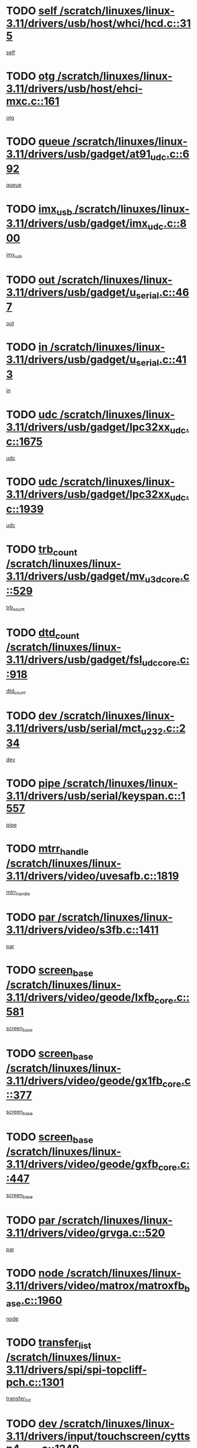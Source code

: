 * TODO [[view:/scratch/linuxes/linux-3.11/drivers/usb/host/whci/hcd.c::face=ovl-face1::linb=315::colb=5::cole=12][self /scratch/linuxes/linux-3.11/drivers/usb/host/whci/hcd.c::315]]
[[view:/scratch/linuxes/linux-3.11/drivers/usb/host/whci/hcd.c::face=ovl-face2::linb=252::colb=1::cole=8][self]]
* TODO [[view:/scratch/linuxes/linux-3.11/drivers/usb/host/ehci-mxc.c::face=ovl-face1::linb=161::colb=5::cole=10][otg /scratch/linuxes/linux-3.11/drivers/usb/host/ehci-mxc.c::161]]
[[view:/scratch/linuxes/linux-3.11/drivers/usb/host/ehci-mxc.c::face=ovl-face2::linb=137::colb=5::cole=10][otg]]
* TODO [[view:/scratch/linuxes/linux-3.11/drivers/usb/gadget/at91_udc.c::face=ovl-face1::linb=692::colb=5::cole=8][queue /scratch/linuxes/linux-3.11/drivers/usb/gadget/at91_udc.c::692]]
[[view:/scratch/linuxes/linux-3.11/drivers/usb/gadget/at91_udc.c::face=ovl-face2::linb=614::colb=33::cole=36][queue]]
* TODO [[view:/scratch/linuxes/linux-3.11/drivers/usb/gadget/imx_udc.c::face=ovl-face1::linb=800::colb=26::cole=32][imx_usb /scratch/linuxes/linux-3.11/drivers/usb/gadget/imx_udc.c::800]]
[[view:/scratch/linuxes/linux-3.11/drivers/usb/gadget/imx_udc.c::face=ovl-face2::linb=779::colb=11::cole=17][imx_usb]]
* TODO [[view:/scratch/linuxes/linux-3.11/drivers/usb/gadget/u_serial.c::face=ovl-face1::linb=467::colb=7::cole=21][out /scratch/linuxes/linux-3.11/drivers/usb/gadget/u_serial.c::467]]
[[view:/scratch/linuxes/linux-3.11/drivers/usb/gadget/u_serial.c::face=ovl-face2::linb=432::colb=23::cole=37][out]]
* TODO [[view:/scratch/linuxes/linux-3.11/drivers/usb/gadget/u_serial.c::face=ovl-face1::linb=413::colb=7::cole=21][in /scratch/linuxes/linux-3.11/drivers/usb/gadget/u_serial.c::413]]
[[view:/scratch/linuxes/linux-3.11/drivers/usb/gadget/u_serial.c::face=ovl-face2::linb=365::colb=22::cole=36][in]]
* TODO [[view:/scratch/linuxes/linux-3.11/drivers/usb/gadget/lpc32xx_udc.c::face=ovl-face1::linb=1675::colb=17::cole=19][udc /scratch/linuxes/linux-3.11/drivers/usb/gadget/lpc32xx_udc.c::1675]]
[[view:/scratch/linuxes/linux-3.11/drivers/usb/gadget/lpc32xx_udc.c::face=ovl-face2::linb=1669::colb=27::cole=29][udc]]
* TODO [[view:/scratch/linuxes/linux-3.11/drivers/usb/gadget/lpc32xx_udc.c::face=ovl-face1::linb=1939::colb=7::cole=9][udc /scratch/linuxes/linux-3.11/drivers/usb/gadget/lpc32xx_udc.c::1939]]
[[view:/scratch/linuxes/linux-3.11/drivers/usb/gadget/lpc32xx_udc.c::face=ovl-face2::linb=1936::colb=27::cole=29][udc]]
* TODO [[view:/scratch/linuxes/linux-3.11/drivers/usb/gadget/mv_u3d_core.c::face=ovl-face1::linb=529::colb=5::cole=8][trb_count /scratch/linuxes/linux-3.11/drivers/usb/gadget/mv_u3d_core.c::529]]
[[view:/scratch/linuxes/linux-3.11/drivers/usb/gadget/mv_u3d_core.c::face=ovl-face2::linb=513::colb=1::cole=4][trb_count]]
* TODO [[view:/scratch/linuxes/linux-3.11/drivers/usb/gadget/fsl_udc_core.c::face=ovl-face1::linb=918::colb=5::cole=8][dtd_count /scratch/linuxes/linux-3.11/drivers/usb/gadget/fsl_udc_core.c::918]]
[[view:/scratch/linuxes/linux-3.11/drivers/usb/gadget/fsl_udc_core.c::face=ovl-face2::linb=907::colb=1::cole=4][dtd_count]]
* TODO [[view:/scratch/linuxes/linux-3.11/drivers/usb/serial/mct_u232.c::face=ovl-face1::linb=234::colb=5::cole=9][dev /scratch/linuxes/linux-3.11/drivers/usb/serial/mct_u232.c::234]]
[[view:/scratch/linuxes/linux-3.11/drivers/usb/serial/mct_u232.c::face=ovl-face2::linb=204::colb=10::cole=14][dev]]
* TODO [[view:/scratch/linuxes/linux-3.11/drivers/usb/serial/keyspan.c::face=ovl-face1::linb=1557::colb=5::cole=13][pipe /scratch/linuxes/linux-3.11/drivers/usb/serial/keyspan.c::1557]]
[[view:/scratch/linuxes/linux-3.11/drivers/usb/serial/keyspan.c::face=ovl-face2::linb=1554::colb=70::cole=78][pipe]]
* TODO [[view:/scratch/linuxes/linux-3.11/drivers/video/uvesafb.c::face=ovl-face1::linb=1819::colb=6::cole=9][mtrr_handle /scratch/linuxes/linux-3.11/drivers/video/uvesafb.c::1819]]
[[view:/scratch/linuxes/linux-3.11/drivers/video/uvesafb.c::face=ovl-face2::linb=1814::colb=19::cole=22][mtrr_handle]]
* TODO [[view:/scratch/linuxes/linux-3.11/drivers/video/s3fb.c::face=ovl-face1::linb=1411::colb=5::cole=9][par /scratch/linuxes/linux-3.11/drivers/video/s3fb.c::1411]]
[[view:/scratch/linuxes/linux-3.11/drivers/video/s3fb.c::face=ovl-face2::linb=1409::colb=40::cole=44][par]]
* TODO [[view:/scratch/linuxes/linux-3.11/drivers/video/geode/lxfb_core.c::face=ovl-face1::linb=581::colb=5::cole=9][screen_base /scratch/linuxes/linux-3.11/drivers/video/geode/lxfb_core.c::581]]
[[view:/scratch/linuxes/linux-3.11/drivers/video/geode/lxfb_core.c::face=ovl-face2::linb=564::colb=5::cole=9][screen_base]]
* TODO [[view:/scratch/linuxes/linux-3.11/drivers/video/geode/gx1fb_core.c::face=ovl-face1::linb=377::colb=5::cole=9][screen_base /scratch/linuxes/linux-3.11/drivers/video/geode/gx1fb_core.c::377]]
[[view:/scratch/linuxes/linux-3.11/drivers/video/geode/gx1fb_core.c::face=ovl-face2::linb=364::colb=5::cole=9][screen_base]]
* TODO [[view:/scratch/linuxes/linux-3.11/drivers/video/geode/gxfb_core.c::face=ovl-face1::linb=447::colb=5::cole=9][screen_base /scratch/linuxes/linux-3.11/drivers/video/geode/gxfb_core.c::447]]
[[view:/scratch/linuxes/linux-3.11/drivers/video/geode/gxfb_core.c::face=ovl-face2::linb=430::colb=5::cole=9][screen_base]]
* TODO [[view:/scratch/linuxes/linux-3.11/drivers/video/grvga.c::face=ovl-face1::linb=520::colb=5::cole=9][par /scratch/linuxes/linux-3.11/drivers/video/grvga.c::520]]
[[view:/scratch/linuxes/linux-3.11/drivers/video/grvga.c::face=ovl-face2::linb=518::colb=25::cole=29][par]]
* TODO [[view:/scratch/linuxes/linux-3.11/drivers/video/matrox/matroxfb_base.c::face=ovl-face1::linb=1960::colb=8::cole=11][node /scratch/linuxes/linux-3.11/drivers/video/matrox/matroxfb_base.c::1960]]
[[view:/scratch/linuxes/linux-3.11/drivers/video/matrox/matroxfb_base.c::face=ovl-face2::linb=1952::colb=11::cole=14][node]]
* TODO [[view:/scratch/linuxes/linux-3.11/drivers/spi/spi-topcliff-pch.c::face=ovl-face1::linb=1301::colb=10::cole=25][transfer_list /scratch/linuxes/linux-3.11/drivers/spi/spi-topcliff-pch.c::1301]]
[[view:/scratch/linuxes/linux-3.11/drivers/spi/spi-topcliff-pch.c::face=ovl-face2::linb=1294::colb=7::cole=22][transfer_list]]
* TODO [[view:/scratch/linuxes/linux-3.11/drivers/input/touchscreen/cyttsp4_core.c::face=ovl-face1::linb=1249::colb=6::cole=8][dev /scratch/linuxes/linux-3.11/drivers/input/touchscreen/cyttsp4_core.c::1249]]
[[view:/scratch/linuxes/linux-3.11/drivers/input/touchscreen/cyttsp4_core.c::face=ovl-face2::linb=1247::colb=10::cole=12][dev]]
* TODO [[view:/scratch/linuxes/linux-3.11/drivers/input/misc/arizona-haptics.c::face=ovl-face1::linb=225::colb=5::cole=23][ffbit /scratch/linuxes/linux-3.11/drivers/input/misc/arizona-haptics.c::225]]
[[view:/scratch/linuxes/linux-3.11/drivers/input/misc/arizona-haptics.c::face=ovl-face2::linb=203::colb=22::cole=40][ffbit]]
* TODO [[view:/scratch/linuxes/linux-3.11/drivers/pci/xen-pcifront.c::face=ovl-face1::linb=602::colb=7::cole=13][dev /scratch/linuxes/linux-3.11/drivers/pci/xen-pcifront.c::602]]
[[view:/scratch/linuxes/linux-3.11/drivers/pci/xen-pcifront.c::face=ovl-face2::linb=600::colb=12::cole=18][dev]]
* TODO [[view:/scratch/linuxes/linux-3.11/drivers/pci/hotplug/cpqphp_ctrl.c::face=ovl-face1::linb=2613::colb=6::cole=14][next /scratch/linuxes/linux-3.11/drivers/pci/hotplug/cpqphp_ctrl.c::2613]]
[[view:/scratch/linuxes/linux-3.11/drivers/pci/hotplug/cpqphp_ctrl.c::face=ovl-face2::linb=2518::colb=2::cole=10][next]]
* TODO [[view:/scratch/linuxes/linux-3.11/drivers/pci/hotplug/cpqphp_ctrl.c::face=ovl-face1::linb=2837::colb=9::cole=16][base /scratch/linuxes/linux-3.11/drivers/pci/hotplug/cpqphp_ctrl.c::2837]]
[[view:/scratch/linuxes/linux-3.11/drivers/pci/hotplug/cpqphp_ctrl.c::face=ovl-face2::linb=2833::colb=9::cole=16][base]]
* TODO [[view:/scratch/linuxes/linux-3.11/drivers/pci/hotplug/cpqphp_ctrl.c::face=ovl-face1::linb=2837::colb=9::cole=16][length /scratch/linuxes/linux-3.11/drivers/pci/hotplug/cpqphp_ctrl.c::2837]]
[[view:/scratch/linuxes/linux-3.11/drivers/pci/hotplug/cpqphp_ctrl.c::face=ovl-face2::linb=2833::colb=24::cole=31][length]]
* TODO [[view:/scratch/linuxes/linux-3.11/drivers/pci/hotplug/cpqphp_ctrl.c::face=ovl-face1::linb=2837::colb=9::cole=16][next /scratch/linuxes/linux-3.11/drivers/pci/hotplug/cpqphp_ctrl.c::2837]]
[[view:/scratch/linuxes/linux-3.11/drivers/pci/hotplug/cpqphp_ctrl.c::face=ovl-face2::linb=2833::colb=41::cole=48][next]]
* TODO [[view:/scratch/linuxes/linux-3.11/drivers/infiniband/hw/mlx4/cq.c::face=ovl-face1::linb=417::colb=6::cole=20][buf /scratch/linuxes/linux-3.11/drivers/infiniband/hw/mlx4/cq.c::417]]
[[view:/scratch/linuxes/linux-3.11/drivers/infiniband/hw/mlx4/cq.c::face=ovl-face2::linb=398::colb=52::cole=66][buf]]
* TODO [[view:/scratch/linuxes/linux-3.11/drivers/infiniband/hw/mlx5/srq.c::face=ovl-face1::linb=112::colb=6::cole=11][pas /scratch/linuxes/linux-3.11/drivers/infiniband/hw/mlx5/srq.c::112]]
[[view:/scratch/linuxes/linux-3.11/drivers/infiniband/hw/mlx5/srq.c::face=ovl-face2::linb=110::colb=33::cole=38][pas]]
* TODO [[view:/scratch/linuxes/linux-3.11/drivers/infiniband/ulp/ipoib/ipoib_cm.c::face=ovl-face1::linb=611::colb=6::cole=7][rx_ring /scratch/linuxes/linux-3.11/drivers/infiniband/ulp/ipoib/ipoib_cm.c::611]]
[[view:/scratch/linuxes/linux-3.11/drivers/infiniband/ulp/ipoib/ipoib_cm.c::face=ovl-face2::linb=588::colb=41::cole=42][rx_ring]]
* TODO [[view:/scratch/linuxes/linux-3.11/drivers/macintosh/windfarm_pm121.c::face=ovl-face1::linb=576::colb=5::cole=12][name /scratch/linuxes/linux-3.11/drivers/macintosh/windfarm_pm121.c::576]]
[[view:/scratch/linuxes/linux-3.11/drivers/macintosh/windfarm_pm121.c::face=ovl-face2::linb=574::colb=29::cole=36][name]]
* TODO [[view:/scratch/linuxes/linux-3.11/drivers/macintosh/windfarm_pm121.c::face=ovl-face1::linb=820::colb=5::cole=20][pid /scratch/linuxes/linux-3.11/drivers/macintosh/windfarm_pm121.c::820]]
[[view:/scratch/linuxes/linux-3.11/drivers/macintosh/windfarm_pm121.c::face=ovl-face2::linb=811::colb=31::cole=46][pid]]
* TODO [[view:/scratch/linuxes/linux-3.11/drivers/scsi/pm8001/pm80xx_hwi.c::face=ovl-face1::linb=1731::colb=15::cole=16][dev /scratch/linuxes/linux-3.11/drivers/scsi/pm8001/pm80xx_hwi.c::1731]]
[[view:/scratch/linuxes/linux-3.11/drivers/scsi/pm8001/pm80xx_hwi.c::face=ovl-face2::linb=1722::colb=6::cole=7][dev]]
* TODO [[view:/scratch/linuxes/linux-3.11/drivers/scsi/pm8001/pm80xx_hwi.c::face=ovl-face1::linb=1731::colb=15::cole=16][dev /scratch/linuxes/linux-3.11/drivers/scsi/pm8001/pm80xx_hwi.c::1731]]
[[view:/scratch/linuxes/linux-3.11/drivers/scsi/pm8001/pm80xx_hwi.c::face=ovl-face2::linb=1722::colb=17::cole=18][dev]]
* TODO [[view:/scratch/linuxes/linux-3.11/drivers/scsi/pm8001/pm80xx_hwi.c::face=ovl-face1::linb=3863::colb=6::cole=19][device_id /scratch/linuxes/linux-3.11/drivers/scsi/pm8001/pm80xx_hwi.c::3863]]
[[view:/scratch/linuxes/linux-3.11/drivers/scsi/pm8001/pm80xx_hwi.c::face=ovl-face2::linb=3755::colb=34::cole=47][device_id]]
* TODO [[view:/scratch/linuxes/linux-3.11/drivers/scsi/cxgbi/cxgb3i/cxgb3i.c::face=ovl-face1::linb=1352::colb=8::cole=12][nports /scratch/linuxes/linux-3.11/drivers/scsi/cxgbi/cxgb3i/cxgb3i.c::1352]]
[[view:/scratch/linuxes/linux-3.11/drivers/scsi/cxgbi/cxgb3i/cxgb3i.c::face=ovl-face2::linb=1347::colb=17::cole=21][nports]]
* TODO [[view:/scratch/linuxes/linux-3.11/drivers/scsi/aacraid/commsup.c::face=ovl-face1::linb=1926::colb=5::cole=16][queue /scratch/linuxes/linux-3.11/drivers/scsi/aacraid/commsup.c::1926]]
[[view:/scratch/linuxes/linux-3.11/drivers/scsi/aacraid/commsup.c::face=ovl-face2::linb=1651::colb=17::cole=28][queue]]
* TODO [[view:/scratch/linuxes/linux-3.11/drivers/scsi/aacraid/commsup.c::face=ovl-face1::linb=1856::colb=15::cole=26][queue /scratch/linuxes/linux-3.11/drivers/scsi/aacraid/commsup.c::1856]]
[[view:/scratch/linuxes/linux-3.11/drivers/scsi/aacraid/commsup.c::face=ovl-face2::linb=1844::colb=25::cole=36][queue]]
* TODO [[view:/scratch/linuxes/linux-3.11/drivers/scsi/aacraid/commsup.c::face=ovl-face1::linb=1866::colb=16::cole=27][queue /scratch/linuxes/linux-3.11/drivers/scsi/aacraid/commsup.c::1866]]
[[view:/scratch/linuxes/linux-3.11/drivers/scsi/aacraid/commsup.c::face=ovl-face2::linb=1844::colb=25::cole=36][queue]]
* TODO [[view:/scratch/linuxes/linux-3.11/drivers/scsi/aacraid/commsup.c::face=ovl-face1::linb=916::colb=8::cole=11][maximum_num_containers /scratch/linuxes/linux-3.11/drivers/scsi/aacraid/commsup.c::916]]
[[view:/scratch/linuxes/linux-3.11/drivers/scsi/aacraid/commsup.c::face=ovl-face2::linb=906::colb=20::cole=23][maximum_num_containers]]
* TODO [[view:/scratch/linuxes/linux-3.11/drivers/scsi/aacraid/aachba.c::face=ovl-face1::linb=1652::colb=8::cole=14][dev /scratch/linuxes/linux-3.11/drivers/scsi/aacraid/aachba.c::1652]]
[[view:/scratch/linuxes/linux-3.11/drivers/scsi/aacraid/aachba.c::face=ovl-face2::linb=1614::colb=7::cole=13][dev]]
* TODO [[view:/scratch/linuxes/linux-3.11/drivers/scsi/arm/acornscsi.c::face=ovl-face1::linb=2250::colb=29::cole=40][device /scratch/linuxes/linux-3.11/drivers/scsi/arm/acornscsi.c::2250]]
[[view:/scratch/linuxes/linux-3.11/drivers/scsi/arm/acornscsi.c::face=ovl-face2::linb=2205::colb=12::cole=23][device]]
* TODO [[view:/scratch/linuxes/linux-3.11/drivers/scsi/libiscsi.c::face=ovl-face1::linb=2208::colb=7::cole=11][state /scratch/linuxes/linux-3.11/drivers/scsi/libiscsi.c::2208]]
[[view:/scratch/linuxes/linux-3.11/drivers/scsi/libiscsi.c::face=ovl-face2::linb=2139::colb=5::cole=9][state]]
* TODO [[view:/scratch/linuxes/linux-3.11/drivers/scsi/mvsas/mv_sas.c::face=ovl-face1::linb=1351::colb=5::cole=12][mvi_info /scratch/linuxes/linux-3.11/drivers/scsi/mvsas/mv_sas.c::1351]]
[[view:/scratch/linuxes/linux-3.11/drivers/scsi/mvsas/mv_sas.c::face=ovl-face2::linb=1347::colb=24::cole=31][mvi_info]]
* TODO [[view:/scratch/linuxes/linux-3.11/drivers/scsi/csiostor/csio_lnode.c::face=ovl-face1::linb=878::colb=8::cole=10][vnp_flowid /scratch/linuxes/linux-3.11/drivers/scsi/csiostor/csio_lnode.c::878]]
[[view:/scratch/linuxes/linux-3.11/drivers/scsi/csiostor/csio_lnode.c::face=ovl-face2::linb=873::colb=6::cole=8][vnp_flowid]]
* TODO [[view:/scratch/linuxes/linux-3.11/drivers/scsi/fcoe/fcoe.c::face=ovl-face1::linb=871::colb=11::cole=21][data_len /scratch/linuxes/linux-3.11/drivers/scsi/fcoe/fcoe.c::871]]
[[view:/scratch/linuxes/linux-3.11/drivers/scsi/fcoe/fcoe.c::face=ovl-face2::linb=869::colb=6::cole=16][data_len]]
* TODO [[view:/scratch/linuxes/linux-3.11/drivers/dma/mv_xor.c::face=ovl-face1::linb=692::colb=8::cole=15][async_tx /scratch/linuxes/linux-3.11/drivers/dma/mv_xor.c::692]]
[[view:/scratch/linuxes/linux-3.11/drivers/dma/mv_xor.c::face=ovl-face2::linb=691::colb=22::cole=29][async_tx]]
* TODO [[view:/scratch/linuxes/linux-3.11/drivers/dma/txx9dmac.c::face=ovl-face1::linb=1247::colb=5::cole=10][have_64bit_regs /scratch/linuxes/linux-3.11/drivers/dma/txx9dmac.c::1247]]
[[view:/scratch/linuxes/linux-3.11/drivers/dma/txx9dmac.c::face=ovl-face2::linb=1227::colb=25::cole=30][have_64bit_regs]]
* TODO [[view:/scratch/linuxes/linux-3.11/drivers/s390/char/tape_core.c::face=ovl-face1::linb=1149::colb=4::cole=11][status /scratch/linuxes/linux-3.11/drivers/s390/char/tape_core.c::1149]]
[[view:/scratch/linuxes/linux-3.11/drivers/s390/char/tape_core.c::face=ovl-face2::linb=1140::colb=6::cole=13][status]]
* TODO [[view:/scratch/linuxes/linux-3.11/drivers/s390/char/raw3270.c::face=ovl-face1::linb=618::colb=5::cole=7][view /scratch/linuxes/linux-3.11/drivers/s390/char/raw3270.c::618]]
[[view:/scratch/linuxes/linux-3.11/drivers/s390/char/raw3270.c::face=ovl-face2::linb=614::colb=22::cole=24][view]]
* TODO [[view:/scratch/linuxes/linux-3.11/drivers/s390/net/ctcm_sysfs.c::face=ovl-face1::linb=41::colb=7::cole=11][channel /scratch/linuxes/linux-3.11/drivers/s390/net/ctcm_sysfs.c::41]]
[[view:/scratch/linuxes/linux-3.11/drivers/s390/net/ctcm_sysfs.c::face=ovl-face2::linb=40::colb=8::cole=12][channel]]
* TODO [[view:/scratch/linuxes/linux-3.11/drivers/s390/net/ctcm_sysfs.c::face=ovl-face1::linb=41::colb=15::cole=39][netdev /scratch/linuxes/linux-3.11/drivers/s390/net/ctcm_sysfs.c::41]]
[[view:/scratch/linuxes/linux-3.11/drivers/s390/net/ctcm_sysfs.c::face=ovl-face2::linb=40::colb=8::cole=32][netdev]]
* TODO [[view:/scratch/linuxes/linux-3.11/drivers/s390/net/lcs.c::face=ovl-face1::linb=1603::colb=30::cole=45][count /scratch/linuxes/linux-3.11/drivers/s390/net/lcs.c::1603]]
[[view:/scratch/linuxes/linux-3.11/drivers/s390/net/lcs.c::face=ovl-face2::linb=1593::colb=18::cole=33][count]]
* TODO [[view:/scratch/linuxes/linux-3.11/drivers/s390/net/lcs.c::face=ovl-face1::linb=1767::colb=7::cole=16][name /scratch/linuxes/linux-3.11/drivers/s390/net/lcs.c::1767]]
[[view:/scratch/linuxes/linux-3.11/drivers/s390/net/lcs.c::face=ovl-face2::linb=1766::colb=7::cole=16][name]]
* TODO [[view:/scratch/linuxes/linux-3.11/drivers/gpio/gpio-twl4030.c::face=ovl-face1::linb=543::colb=5::cole=10][use_leds /scratch/linuxes/linux-3.11/drivers/gpio/gpio-twl4030.c::543]]
[[view:/scratch/linuxes/linux-3.11/drivers/gpio/gpio-twl4030.c::face=ovl-face2::linb=530::colb=5::cole=10][use_leds]]
* TODO [[view:/scratch/linuxes/linux-3.11/drivers/gpio/gpio-ucb1400.c::face=ovl-face1::linb=73::colb=5::cole=8][gc /scratch/linuxes/linux-3.11/drivers/gpio/gpio-ucb1400.c::73]]
[[view:/scratch/linuxes/linux-3.11/drivers/gpio/gpio-ucb1400.c::face=ovl-face2::linb=69::colb=21::cole=24][gc]]
* TODO [[view:/scratch/linuxes/linux-3.11/drivers/tty/serial/68328serial.c::face=ovl-face1::linb=674::colb=6::cole=9][name /scratch/linuxes/linux-3.11/drivers/tty/serial/68328serial.c::674]]
[[view:/scratch/linuxes/linux-3.11/drivers/tty/serial/68328serial.c::face=ovl-face2::linb=671::colb=33::cole=36][name]]
* TODO [[view:/scratch/linuxes/linux-3.11/drivers/tty/serial/amba-pl011.c::face=ovl-face1::linb=330::colb=6::cole=10][dma_rx_param /scratch/linuxes/linux-3.11/drivers/tty/serial/amba-pl011.c::330]]
[[view:/scratch/linuxes/linux-3.11/drivers/tty/serial/amba-pl011.c::face=ovl-face2::linb=309::colb=14::cole=18][dma_rx_param]]
* TODO [[view:/scratch/linuxes/linux-3.11/drivers/tty/serial/jsm/jsm_tty.c::face=ovl-face1::linb=664::colb=6::cole=8][ch_bd /scratch/linuxes/linux-3.11/drivers/tty/serial/jsm/jsm_tty.c::664]]
[[view:/scratch/linuxes/linux-3.11/drivers/tty/serial/jsm/jsm_tty.c::face=ovl-face2::linb=663::colb=16::cole=18][ch_bd]]
* TODO [[view:/scratch/linuxes/linux-3.11/drivers/tty/serial/jsm/jsm_tty.c::face=ovl-face1::linb=537::colb=6::cole=8][ch_bd /scratch/linuxes/linux-3.11/drivers/tty/serial/jsm/jsm_tty.c::537]]
[[view:/scratch/linuxes/linux-3.11/drivers/tty/serial/jsm/jsm_tty.c::face=ovl-face2::linb=535::colb=16::cole=18][ch_bd]]
* TODO [[view:/scratch/linuxes/linux-3.11/drivers/tty/serial/nwpserial.c::face=ovl-face1::linb=391::colb=5::cole=14][of_node /scratch/linuxes/linux-3.11/drivers/tty/serial/nwpserial.c::391]]
[[view:/scratch/linuxes/linux-3.11/drivers/tty/serial/nwpserial.c::face=ovl-face2::linb=349::colb=6::cole=15][of_node]]
* TODO [[view:/scratch/linuxes/linux-3.11/drivers/target/target_core_fabric_configfs.c::face=ovl-face1::linb=912::colb=5::cole=11][default_groups /scratch/linuxes/linux-3.11/drivers/target/target_core_fabric_configfs.c::912]]
[[view:/scratch/linuxes/linux-3.11/drivers/target/target_core_fabric_configfs.c::face=ovl-face2::linb=898::colb=1::cole=7][default_groups]]
* TODO [[view:/scratch/linuxes/linux-3.11/drivers/target/target_core_transport.c::face=ovl-face1::linb=2352::colb=7::cole=18][unpacked_lun /scratch/linuxes/linux-3.11/drivers/target/target_core_transport.c::2352]]
[[view:/scratch/linuxes/linux-3.11/drivers/target/target_core_transport.c::face=ovl-face2::linb=2345::colb=3::cole=14][unpacked_lun]]
* TODO [[view:/scratch/linuxes/linux-3.11/drivers/target/tcm_fc/tfc_io.c::face=ovl-face1::linb=230::colb=10::cole=12][lp /scratch/linuxes/linux-3.11/drivers/target/tcm_fc/tfc_io.c::230]]
[[view:/scratch/linuxes/linux-3.11/drivers/target/tcm_fc/tfc_io.c::face=ovl-face2::linb=228::colb=9::cole=11][lp]]
* TODO [[view:/scratch/linuxes/linux-3.11/drivers/hwmon/w83793.c::face=ovl-face1::linb=1624::colb=5::cole=18][addr /scratch/linuxes/linux-3.11/drivers/hwmon/w83793.c::1624]]
[[view:/scratch/linuxes/linux-3.11/drivers/hwmon/w83793.c::face=ovl-face2::linb=1611::colb=30::cole=43][addr]]
* TODO [[view:/scratch/linuxes/linux-3.11/drivers/hwmon/w83791d.c::face=ovl-face1::linb=1320::colb=5::cole=18][addr /scratch/linuxes/linux-3.11/drivers/hwmon/w83791d.c::1320]]
[[view:/scratch/linuxes/linux-3.11/drivers/hwmon/w83791d.c::face=ovl-face2::linb=1307::colb=4::cole=17][addr]]
* TODO [[view:/scratch/linuxes/linux-3.11/drivers/hwmon/w83792d.c::face=ovl-face1::linb=987::colb=5::cole=18][addr /scratch/linuxes/linux-3.11/drivers/hwmon/w83792d.c::987]]
[[view:/scratch/linuxes/linux-3.11/drivers/hwmon/w83792d.c::face=ovl-face2::linb=974::colb=4::cole=17][addr]]
* TODO [[view:/scratch/linuxes/linux-3.11/drivers/pinctrl/pinctrl-st.c::face=ovl-face1::linb=1112::colb=6::cole=8][name /scratch/linuxes/linux-3.11/drivers/pinctrl/pinctrl-st.c::1112]]
[[view:/scratch/linuxes/linux-3.11/drivers/pinctrl/pinctrl-st.c::face=ovl-face2::linb=1109::colb=14::cole=16][name]]
* TODO [[view:/scratch/linuxes/linux-3.11/drivers/md/bcache/super.c::face=ovl-face1::linb=738::colb=5::cole=12][disk_name /scratch/linuxes/linux-3.11/drivers/md/bcache/super.c::738]]
[[view:/scratch/linuxes/linux-3.11/drivers/md/bcache/super.c::face=ovl-face2::linb=734::colb=23::cole=30][disk_name]]
* TODO [[view:/scratch/linuxes/linux-3.11/drivers/hid/hid-debug.c::face=ovl-face1::linb=1028::colb=9::cole=19][debug_wait /scratch/linuxes/linux-3.11/drivers/hid/hid-debug.c::1028]]
[[view:/scratch/linuxes/linux-3.11/drivers/hid/hid-debug.c::face=ovl-face2::linb=1015::colb=19::cole=29][debug_wait]]
* TODO [[view:/scratch/linuxes/linux-3.11/drivers/isdn/hardware/eicon/debug.c::face=ovl-face1::linb=1938::colb=8::cole=26][DivaSTraceLibraryStop /scratch/linuxes/linux-3.11/drivers/isdn/hardware/eicon/debug.c::1938]]
[[view:/scratch/linuxes/linux-3.11/drivers/isdn/hardware/eicon/debug.c::face=ovl-face2::linb=1934::colb=10::cole=28][DivaSTraceLibraryStop]]
* TODO [[view:/scratch/linuxes/linux-3.11/drivers/isdn/hardware/mISDN/mISDNisar.c::face=ovl-face1::linb=571::colb=7::cole=21][len /scratch/linuxes/linux-3.11/drivers/isdn/hardware/mISDN/mISDNisar.c::571]]
[[view:/scratch/linuxes/linux-3.11/drivers/isdn/hardware/mISDN/mISDNisar.c::face=ovl-face2::linb=539::colb=7::cole=21][len]]
* TODO [[view:/scratch/linuxes/linux-3.11/drivers/isdn/hisax/hfc_usb.c::face=ovl-face1::linb=656::colb=8::cole=20][truesize /scratch/linuxes/linux-3.11/drivers/isdn/hisax/hfc_usb.c::656]]
[[view:/scratch/linuxes/linux-3.11/drivers/isdn/hisax/hfc_usb.c::face=ovl-face2::linb=654::colb=31::cole=43][truesize]]
* TODO [[view:/scratch/linuxes/linux-3.11/drivers/isdn/hisax/l3dss1.c::face=ovl-face1::linb=2216::colb=8::cole=10][prot /scratch/linuxes/linux-3.11/drivers/isdn/hisax/l3dss1.c::2216]]
[[view:/scratch/linuxes/linux-3.11/drivers/isdn/hisax/l3dss1.c::face=ovl-face2::linb=2212::colb=3::cole=5][prot]]
* TODO [[view:/scratch/linuxes/linux-3.11/drivers/isdn/hisax/l3dss1.c::face=ovl-face1::linb=2221::colb=7::cole=9][prot /scratch/linuxes/linux-3.11/drivers/isdn/hisax/l3dss1.c::2221]]
[[view:/scratch/linuxes/linux-3.11/drivers/isdn/hisax/l3dss1.c::face=ovl-face2::linb=2212::colb=3::cole=5][prot]]
* TODO [[view:/scratch/linuxes/linux-3.11/drivers/isdn/hisax/l3ni1.c::face=ovl-face1::linb=2072::colb=8::cole=10][prot /scratch/linuxes/linux-3.11/drivers/isdn/hisax/l3ni1.c::2072]]
[[view:/scratch/linuxes/linux-3.11/drivers/isdn/hisax/l3ni1.c::face=ovl-face2::linb=2068::colb=3::cole=5][prot]]
* TODO [[view:/scratch/linuxes/linux-3.11/drivers/isdn/hisax/l3ni1.c::face=ovl-face1::linb=2077::colb=7::cole=9][prot /scratch/linuxes/linux-3.11/drivers/isdn/hisax/l3ni1.c::2077]]
[[view:/scratch/linuxes/linux-3.11/drivers/isdn/hisax/l3ni1.c::face=ovl-face2::linb=2068::colb=3::cole=5][prot]]
* TODO [[view:/scratch/linuxes/linux-3.11/drivers/edac/i3200_edac.c::face=ovl-face1::linb=431::colb=5::cole=8][pvt_info /scratch/linuxes/linux-3.11/drivers/edac/i3200_edac.c::431]]
[[view:/scratch/linuxes/linux-3.11/drivers/edac/i3200_edac.c::face=ovl-face2::linb=384::colb=8::cole=11][pvt_info]]
* TODO [[view:/scratch/linuxes/linux-3.11/drivers/edac/i3000_edac.c::face=ovl-face1::linb=451::colb=5::cole=8][nr_csrows /scratch/linuxes/linux-3.11/drivers/edac/i3000_edac.c::451]]
[[view:/scratch/linuxes/linux-3.11/drivers/edac/i3000_edac.c::face=ovl-face2::linb=393::colb=35::cole=38][nr_csrows]]
* TODO [[view:/scratch/linuxes/linux-3.11/drivers/edac/x38_edac.c::face=ovl-face1::linb=415::colb=5::cole=8][nr_csrows /scratch/linuxes/linux-3.11/drivers/edac/x38_edac.c::415]]
[[view:/scratch/linuxes/linux-3.11/drivers/edac/x38_edac.c::face=ovl-face2::linb=379::colb=17::cole=20][nr_csrows]]
* TODO [[view:/scratch/linuxes/linux-3.11/drivers/gpu/drm/i915/intel_overlay.c::face=ovl-face1::linb=692::colb=9::cole=16][dev /scratch/linuxes/linux-3.11/drivers/gpu/drm/i915/intel_overlay.c::692]]
[[view:/scratch/linuxes/linux-3.11/drivers/gpu/drm/i915/intel_overlay.c::face=ovl-face2::linb=687::colb=26::cole=33][dev]]
* TODO [[view:/scratch/linuxes/linux-3.11/drivers/gpu/drm/i915/i915_gem_context.c::face=ovl-face1::linb=321::colb=5::cole=9][driver_priv /scratch/linuxes/linux-3.11/drivers/gpu/drm/i915/i915_gem_context.c::321]]
[[view:/scratch/linuxes/linux-3.11/drivers/gpu/drm/i915/i915_gem_context.c::face=ovl-face2::linb=312::colb=43::cole=47][driver_priv]]
* TODO [[view:/scratch/linuxes/linux-3.11/drivers/gpu/drm/gma500/cdv_intel_lvds.c::face=ovl-face1::linb=789::colb=5::cole=31][slave_addr /scratch/linuxes/linux-3.11/drivers/gpu/drm/gma500/cdv_intel_lvds.c::789]]
[[view:/scratch/linuxes/linux-3.11/drivers/gpu/drm/gma500/cdv_intel_lvds.c::face=ovl-face2::linb=693::colb=1::cole=27][slave_addr]]
* TODO [[view:/scratch/linuxes/linux-3.11/drivers/gpu/drm/gma500/cdv_intel_lvds.c::face=ovl-face1::linb=785::colb=5::cole=31][adapter /scratch/linuxes/linux-3.11/drivers/gpu/drm/gma500/cdv_intel_lvds.c::785]]
[[view:/scratch/linuxes/linux-3.11/drivers/gpu/drm/gma500/cdv_intel_lvds.c::face=ovl-face2::linb=721::colb=5::cole=31][adapter]]
* TODO [[view:/scratch/linuxes/linux-3.11/drivers/gpu/drm/gma500/psb_intel_lvds.c::face=ovl-face1::linb=848::colb=5::cole=23][slave_addr /scratch/linuxes/linux-3.11/drivers/gpu/drm/gma500/psb_intel_lvds.c::848]]
[[view:/scratch/linuxes/linux-3.11/drivers/gpu/drm/gma500/psb_intel_lvds.c::face=ovl-face2::linb=766::colb=1::cole=19][slave_addr]]
* TODO [[view:/scratch/linuxes/linux-3.11/drivers/gpu/drm/gma500/psb_intel_lvds.c::face=ovl-face1::linb=845::colb=5::cole=23][adapter /scratch/linuxes/linux-3.11/drivers/gpu/drm/gma500/psb_intel_lvds.c::845]]
[[view:/scratch/linuxes/linux-3.11/drivers/gpu/drm/gma500/psb_intel_lvds.c::face=ovl-face2::linb=791::colb=37::cole=55][adapter]]
* TODO [[view:/scratch/linuxes/linux-3.11/drivers/gpu/drm/gma500/psb_drv.c::face=ovl-face1::linb=535::colb=6::cole=10][name /scratch/linuxes/linux-3.11/drivers/gpu/drm/gma500/psb_drv.c::535]]
[[view:/scratch/linuxes/linux-3.11/drivers/gpu/drm/gma500/psb_drv.c::face=ovl-face2::linb=523::colb=3::cole=7][name]]
* TODO [[view:/scratch/linuxes/linux-3.11/drivers/gpu/drm/gma500/mdfld_dsi_pkg_sender.c::face=ovl-face1::linb=541::colb=6::cole=12][dev /scratch/linuxes/linux-3.11/drivers/gpu/drm/gma500/mdfld_dsi_pkg_sender.c::541]]
[[view:/scratch/linuxes/linux-3.11/drivers/gpu/drm/gma500/mdfld_dsi_pkg_sender.c::face=ovl-face2::linb=536::colb=26::cole=32][dev]]
* TODO [[view:/scratch/linuxes/linux-3.11/drivers/gpu/drm/drm_crtc_helper.c::face=ovl-face1::linb=646::colb=13::cole=20][base /scratch/linuxes/linux-3.11/drivers/gpu/drm/drm_crtc_helper.c::646]]
[[view:/scratch/linuxes/linux-3.11/drivers/gpu/drm/drm_crtc_helper.c::face=ovl-face2::linb=583::colb=24::cole=31][base]]
* TODO [[view:/scratch/linuxes/linux-3.11/drivers/gpu/drm/qxl/qxl_fb.c::face=ovl-face1::linb=607::colb=5::cole=8][kptr /scratch/linuxes/linux-3.11/drivers/gpu/drm/qxl/qxl_fb.c::607]]
[[view:/scratch/linuxes/linux-3.11/drivers/gpu/drm/qxl/qxl_fb.c::face=ovl-face2::linb=535::colb=3::cole=6][kptr]]
* TODO [[view:/scratch/linuxes/linux-3.11/drivers/gpu/drm/radeon/r600_blit.c::face=ovl-face1::linb=604::colb=9::cole=26][used /scratch/linuxes/linux-3.11/drivers/gpu/drm/radeon/r600_blit.c::604]]
[[view:/scratch/linuxes/linux-3.11/drivers/gpu/drm/radeon/r600_blit.c::face=ovl-face2::linb=600::colb=8::cole=25][used]]
* TODO [[view:/scratch/linuxes/linux-3.11/drivers/gpu/drm/radeon/r600_blit.c::face=ovl-face1::linb=604::colb=9::cole=26][total /scratch/linuxes/linux-3.11/drivers/gpu/drm/radeon/r600_blit.c::604]]
[[view:/scratch/linuxes/linux-3.11/drivers/gpu/drm/radeon/r600_blit.c::face=ovl-face2::linb=600::colb=40::cole=57][total]]
* TODO [[view:/scratch/linuxes/linux-3.11/drivers/gpu/drm/radeon/r600_blit.c::face=ovl-face1::linb=692::colb=9::cole=26][used /scratch/linuxes/linux-3.11/drivers/gpu/drm/radeon/r600_blit.c::692]]
[[view:/scratch/linuxes/linux-3.11/drivers/gpu/drm/radeon/r600_blit.c::face=ovl-face2::linb=689::colb=8::cole=25][used]]
* TODO [[view:/scratch/linuxes/linux-3.11/drivers/gpu/drm/radeon/r600_blit.c::face=ovl-face1::linb=692::colb=9::cole=26][total /scratch/linuxes/linux-3.11/drivers/gpu/drm/radeon/r600_blit.c::692]]
[[view:/scratch/linuxes/linux-3.11/drivers/gpu/drm/radeon/r600_blit.c::face=ovl-face2::linb=689::colb=40::cole=57][total]]
* TODO [[view:/scratch/linuxes/linux-3.11/drivers/gpu/drm/radeon/r600_blit.c::face=ovl-face1::linb=770::colb=7::cole=24][used /scratch/linuxes/linux-3.11/drivers/gpu/drm/radeon/r600_blit.c::770]]
[[view:/scratch/linuxes/linux-3.11/drivers/gpu/drm/radeon/r600_blit.c::face=ovl-face2::linb=766::colb=6::cole=23][used]]
* TODO [[view:/scratch/linuxes/linux-3.11/drivers/gpu/drm/radeon/r600_blit.c::face=ovl-face1::linb=770::colb=7::cole=24][total /scratch/linuxes/linux-3.11/drivers/gpu/drm/radeon/r600_blit.c::770]]
[[view:/scratch/linuxes/linux-3.11/drivers/gpu/drm/radeon/r600_blit.c::face=ovl-face2::linb=766::colb=38::cole=55][total]]
* TODO [[view:/scratch/linuxes/linux-3.11/drivers/gpu/drm/drm_lock.c::face=ovl-face1::linb=80::colb=7::cole=27][lock /scratch/linuxes/linux-3.11/drivers/gpu/drm/drm_lock.c::80]]
[[view:/scratch/linuxes/linux-3.11/drivers/gpu/drm/drm_lock.c::face=ovl-face2::linb=71::colb=4::cole=24][lock]]
* TODO [[view:/scratch/linuxes/linux-3.11/drivers/thermal/ti-soc-thermal/ti-bandgap.c::face=ovl-face1::linb=1154::colb=6::cole=9][regval /scratch/linuxes/linux-3.11/drivers/thermal/ti-soc-thermal/ti-bandgap.c::1154]]
[[view:/scratch/linuxes/linux-3.11/drivers/thermal/ti-soc-thermal/ti-bandgap.c::face=ovl-face2::linb=1152::colb=1::cole=4][regval]]
* TODO [[view:/scratch/linuxes/linux-3.11/drivers/thermal/ti-soc-thermal/ti-bandgap.c::face=ovl-face1::linb=1154::colb=6::cole=9][regval /scratch/linuxes/linux-3.11/drivers/thermal/ti-soc-thermal/ti-bandgap.c::1154]]
[[view:/scratch/linuxes/linux-3.11/drivers/thermal/ti-soc-thermal/ti-bandgap.c::face=ovl-face2::linb=1152::colb=48::cole=51][regval]]
* TODO [[view:/scratch/linuxes/linux-3.11/drivers/thermal/ti-soc-thermal/ti-bandgap.c::face=ovl-face1::linb=1154::colb=6::cole=9][conf /scratch/linuxes/linux-3.11/drivers/thermal/ti-soc-thermal/ti-bandgap.c::1154]]
[[view:/scratch/linuxes/linux-3.11/drivers/thermal/ti-soc-thermal/ti-bandgap.c::face=ovl-face2::linb=1153::colb=7::cole=10][conf]]
* TODO [[view:/scratch/linuxes/linux-3.11/drivers/base/core.c::face=ovl-face1::linb=1998::colb=8::cole=18][kobj /scratch/linuxes/linux-3.11/drivers/base/core.c::1998]]
[[view:/scratch/linuxes/linux-3.11/drivers/base/core.c::face=ovl-face2::linb=1994::colb=34::cole=44][kobj]]
* TODO [[view:/scratch/linuxes/linux-3.11/drivers/cpufreq/cpufreq.c::face=ovl-face1::linb=327::colb=8::cole=14][transition_ongoing /scratch/linuxes/linux-3.11/drivers/cpufreq/cpufreq.c::327]]
[[view:/scratch/linuxes/linux-3.11/drivers/cpufreq/cpufreq.c::face=ovl-face2::linb=320::colb=2::cole=8][transition_ongoing]]
* TODO [[view:/scratch/linuxes/linux-3.11/drivers/cpufreq/cpufreq.c::face=ovl-face1::linb=353::colb=13::cole=19][transition_ongoing /scratch/linuxes/linux-3.11/drivers/cpufreq/cpufreq.c::353]]
[[view:/scratch/linuxes/linux-3.11/drivers/cpufreq/cpufreq.c::face=ovl-face2::linb=345::colb=2::cole=8][transition_ongoing]]
* TODO [[view:/scratch/linuxes/linux-3.11/drivers/atm/he.c::face=ovl-face1::linb=1847::colb=7::cole=15][vpi /scratch/linuxes/linux-3.11/drivers/atm/he.c::1847]]
[[view:/scratch/linuxes/linux-3.11/drivers/atm/he.c::face=ovl-face2::linb=1846::colb=21::cole=29][vpi]]
* TODO [[view:/scratch/linuxes/linux-3.11/drivers/atm/he.c::face=ovl-face1::linb=1847::colb=7::cole=15][vci /scratch/linuxes/linux-3.11/drivers/atm/he.c::1847]]
[[view:/scratch/linuxes/linux-3.11/drivers/atm/he.c::face=ovl-face2::linb=1846::colb=36::cole=44][vci]]
* TODO [[view:/scratch/linuxes/linux-3.11/drivers/staging/dwc2/hcd_intr.c::face=ovl-face1::linb=1122::colb=6::cole=9][pipe_info /scratch/linuxes/linux-3.11/drivers/staging/dwc2/hcd_intr.c::1122]]
[[view:/scratch/linuxes/linux-3.11/drivers/staging/dwc2/hcd_intr.c::face=ovl-face2::linb=1111::colb=41::cole=44][pipe_info]]
* TODO [[view:/scratch/linuxes/linux-3.11/drivers/staging/dwc2/hcd_intr.c::face=ovl-face1::linb=1010::colb=6::cole=9][pipe_info /scratch/linuxes/linux-3.11/drivers/staging/dwc2/hcd_intr.c::1010]]
[[view:/scratch/linuxes/linux-3.11/drivers/staging/dwc2/hcd_intr.c::face=ovl-face2::linb=980::colb=41::cole=44][pipe_info]]
* TODO [[view:/scratch/linuxes/linux-3.11/drivers/staging/usbip/userspace/libsrc/vhci_driver.c::face=ovl-face1::linb=395::colb=5::cole=16][hc_device /scratch/linuxes/linux-3.11/drivers/staging/usbip/userspace/libsrc/vhci_driver.c::395]]
[[view:/scratch/linuxes/linux-3.11/drivers/staging/usbip/userspace/libsrc/vhci_driver.c::face=ovl-face2::linb=393::colb=5::cole=16][hc_device]]
* TODO [[view:/scratch/linuxes/linux-3.11/drivers/staging/rtl8192u/ieee80211/ieee80211_rx.c::face=ovl-face1::linb=586::colb=7::cole=14][len /scratch/linuxes/linux-3.11/drivers/staging/rtl8192u/ieee80211/ieee80211_rx.c::586]]
[[view:/scratch/linuxes/linux-3.11/drivers/staging/rtl8192u/ieee80211/ieee80211_rx.c::face=ovl-face2::linb=565::colb=7::cole=14][len]]
* TODO [[view:/scratch/linuxes/linux-3.11/drivers/staging/rtl8192u/ieee80211/ieee80211_rx.c::face=ovl-face1::linb=586::colb=7::cole=14][data /scratch/linuxes/linux-3.11/drivers/staging/rtl8192u/ieee80211/ieee80211_rx.c::586]]
[[view:/scratch/linuxes/linux-3.11/drivers/staging/rtl8192u/ieee80211/ieee80211_rx.c::face=ovl-face2::linb=566::colb=13::cole=20][data]]
* TODO [[view:/scratch/linuxes/linux-3.11/drivers/staging/rtl8192u/ieee80211/ieee80211_rx.c::face=ovl-face1::linb=586::colb=7::cole=14][data /scratch/linuxes/linux-3.11/drivers/staging/rtl8192u/ieee80211/ieee80211_rx.c::586]]
[[view:/scratch/linuxes/linux-3.11/drivers/staging/rtl8192u/ieee80211/ieee80211_rx.c::face=ovl-face2::linb=568::colb=12::cole=19][data]]
* TODO [[view:/scratch/linuxes/linux-3.11/drivers/staging/rtl8192u/ieee80211/rtl819x_BAProc.c::face=ovl-face1::linb=117::colb=18::cole=22][dev /scratch/linuxes/linux-3.11/drivers/staging/rtl8192u/ieee80211/rtl819x_BAProc.c::117]]
[[view:/scratch/linuxes/linux-3.11/drivers/staging/rtl8192u/ieee80211/rtl819x_BAProc.c::face=ovl-face2::linb=116::colb=137::cole=141][dev]]
* TODO [[view:/scratch/linuxes/linux-3.11/drivers/staging/tidspbridge/rmgr/nldr.c::face=ovl-face1::linb=559::colb=6::cole=14][ovly_nodes /scratch/linuxes/linux-3.11/drivers/staging/tidspbridge/rmgr/nldr.c::559]]
[[view:/scratch/linuxes/linux-3.11/drivers/staging/tidspbridge/rmgr/nldr.c::face=ovl-face2::linb=548::colb=16::cole=24][ovly_nodes]]
* TODO [[view:/scratch/linuxes/linux-3.11/drivers/staging/tidspbridge/rmgr/node.c::face=ovl-face1::linb=656::colb=6::cole=11][dcd_props /scratch/linuxes/linux-3.11/drivers/staging/tidspbridge/rmgr/node.c::656]]
[[view:/scratch/linuxes/linux-3.11/drivers/staging/tidspbridge/rmgr/node.c::face=ovl-face2::linb=578::colb=13::cole=18][dcd_props]]
* TODO [[view:/scratch/linuxes/linux-3.11/drivers/staging/vt6656/rxtx.c::face=ovl-face1::linb=1289::colb=34::cole=46][pvKeyTable /scratch/linuxes/linux-3.11/drivers/staging/vt6656/rxtx.c::1289]]
[[view:/scratch/linuxes/linux-3.11/drivers/staging/vt6656/rxtx.c::face=ovl-face2::linb=1208::colb=24::cole=36][pvKeyTable]]
* TODO [[view:/scratch/linuxes/linux-3.11/drivers/staging/vt6656/rxtx.c::face=ovl-face1::linb=1303::colb=30::cole=42][pvKeyTable /scratch/linuxes/linux-3.11/drivers/staging/vt6656/rxtx.c::1303]]
[[view:/scratch/linuxes/linux-3.11/drivers/staging/vt6656/rxtx.c::face=ovl-face2::linb=1208::colb=24::cole=36][pvKeyTable]]
* TODO [[view:/scratch/linuxes/linux-3.11/drivers/staging/zcache/ramster/tcp.c::face=ovl-face1::linb=1809::colb=6::cole=8][sc_node /scratch/linuxes/linux-3.11/drivers/staging/zcache/ramster/tcp.c::1809]]
[[view:/scratch/linuxes/linux-3.11/drivers/staging/zcache/ramster/tcp.c::face=ovl-face2::linb=1804::colb=36::cole=38][sc_node]]
* TODO [[view:/scratch/linuxes/linux-3.11/drivers/staging/zcache/ramster/tcp.c::face=ovl-face1::linb=1809::colb=6::cole=8][sc_node /scratch/linuxes/linux-3.11/drivers/staging/zcache/ramster/tcp.c::1809]]
[[view:/scratch/linuxes/linux-3.11/drivers/staging/zcache/ramster/tcp.c::face=ovl-face2::linb=1805::colb=3::cole=5][sc_node]]
* TODO [[view:/scratch/linuxes/linux-3.11/drivers/staging/zcache/ramster/tcp.c::face=ovl-face1::linb=1809::colb=6::cole=8][sc_node /scratch/linuxes/linux-3.11/drivers/staging/zcache/ramster/tcp.c::1809]]
[[view:/scratch/linuxes/linux-3.11/drivers/staging/zcache/ramster/tcp.c::face=ovl-face2::linb=1805::colb=25::cole=27][sc_node]]
* TODO [[view:/scratch/linuxes/linux-3.11/drivers/staging/zcache/ramster/tcp.c::face=ovl-face1::linb=1809::colb=6::cole=8][sc_node /scratch/linuxes/linux-3.11/drivers/staging/zcache/ramster/tcp.c::1809]]
[[view:/scratch/linuxes/linux-3.11/drivers/staging/zcache/ramster/tcp.c::face=ovl-face2::linb=1806::colb=9::cole=11][sc_node]]
* TODO [[view:/scratch/linuxes/linux-3.11/drivers/staging/imx-drm/ipu-v3/ipu-dmfc.c::face=ovl-face1::linb=164::colb=6::cole=10][data /scratch/linuxes/linux-3.11/drivers/staging/imx-drm/ipu-v3/ipu-dmfc.c::164]]
[[view:/scratch/linuxes/linux-3.11/drivers/staging/imx-drm/ipu-v3/ipu-dmfc.c::face=ovl-face2::linb=162::colb=19::cole=23][data]]
* TODO [[view:/scratch/linuxes/linux-3.11/drivers/staging/bcm/Misc.c::face=ovl-face1::linb=336::colb=5::cole=12][PLength /scratch/linuxes/linux-3.11/drivers/staging/bcm/Misc.c::336]]
[[view:/scratch/linuxes/linux-3.11/drivers/staging/bcm/Misc.c::face=ovl-face2::linb=325::colb=10::cole=17][PLength]]
* TODO [[view:/scratch/linuxes/linux-3.11/drivers/staging/bcm/Qos.c::face=ovl-face1::linb=360::colb=5::cole=17][cb /scratch/linuxes/linux-3.11/drivers/staging/bcm/Qos.c::360]]
[[view:/scratch/linuxes/linux-3.11/drivers/staging/bcm/Qos.c::face=ovl-face2::linb=357::colb=36::cole=48][cb]]
* TODO [[view:/scratch/linuxes/linux-3.11/drivers/staging/ozwpan/ozhcd.c::face=ovl-face1::linb=504::colb=5::cole=7][attrib /scratch/linuxes/linux-3.11/drivers/staging/ozwpan/ozhcd.c::504]]
[[view:/scratch/linuxes/linux-3.11/drivers/staging/ozwpan/ozhcd.c::face=ovl-face2::linb=496::colb=7::cole=9][attrib]]
* TODO [[view:/scratch/linuxes/linux-3.11/drivers/staging/ozwpan/ozhcd.c::face=ovl-face1::linb=504::colb=5::cole=7][buffered_units /scratch/linuxes/linux-3.11/drivers/staging/ozwpan/ozhcd.c::504]]
[[view:/scratch/linuxes/linux-3.11/drivers/staging/ozwpan/ozhcd.c::face=ovl-face2::linb=497::colb=10::cole=12][buffered_units]]
* TODO [[view:/scratch/linuxes/linux-3.11/drivers/staging/ozwpan/ozusbsvc.c::face=ovl-face1::linb=83::colb=12::cole=19][stopped /scratch/linuxes/linux-3.11/drivers/staging/ozwpan/ozusbsvc.c::83]]
[[view:/scratch/linuxes/linux-3.11/drivers/staging/ozwpan/ozusbsvc.c::face=ovl-face2::linb=68::colb=1::cole=8][stopped]]
* TODO [[view:/scratch/linuxes/linux-3.11/drivers/staging/rtl8712/rtl8712_recv.c::face=ovl-face1::linb=424::colb=6::cole=13][len /scratch/linuxes/linux-3.11/drivers/staging/rtl8712/rtl8712_recv.c::424]]
[[view:/scratch/linuxes/linux-3.11/drivers/staging/rtl8712/rtl8712_recv.c::face=ovl-face2::linb=402::colb=6::cole=13][len]]
* TODO [[view:/scratch/linuxes/linux-3.11/drivers/staging/rtl8712/rtl8712_recv.c::face=ovl-face1::linb=424::colb=6::cole=13][data /scratch/linuxes/linux-3.11/drivers/staging/rtl8712/rtl8712_recv.c::424]]
[[view:/scratch/linuxes/linux-3.11/drivers/staging/rtl8712/rtl8712_recv.c::face=ovl-face2::linb=403::colb=15::cole=22][data]]
* TODO [[view:/scratch/linuxes/linux-3.11/drivers/staging/rtl8712/rtl8712_recv.c::face=ovl-face1::linb=424::colb=6::cole=13][data /scratch/linuxes/linux-3.11/drivers/staging/rtl8712/rtl8712_recv.c::424]]
[[view:/scratch/linuxes/linux-3.11/drivers/staging/rtl8712/rtl8712_recv.c::face=ovl-face2::linb=405::colb=13::cole=20][data]]
* TODO [[view:/scratch/linuxes/linux-3.11/drivers/staging/rtl8712/usb_ops_linux.c::face=ovl-face1::linb=274::colb=5::cole=13][reuse /scratch/linuxes/linux-3.11/drivers/staging/rtl8712/usb_ops_linux.c::274]]
[[view:/scratch/linuxes/linux-3.11/drivers/staging/rtl8712/usb_ops_linux.c::face=ovl-face2::linb=269::colb=6::cole=14][reuse]]
* TODO [[view:/scratch/linuxes/linux-3.11/drivers/staging/rtl8712/usb_ops_linux.c::face=ovl-face1::linb=274::colb=5::cole=13][pskb /scratch/linuxes/linux-3.11/drivers/staging/rtl8712/usb_ops_linux.c::274]]
[[view:/scratch/linuxes/linux-3.11/drivers/staging/rtl8712/usb_ops_linux.c::face=ovl-face2::linb=269::colb=36::cole=44][pskb]]
* TODO [[view:/scratch/linuxes/linux-3.11/drivers/staging/rtl8712/recv_linux.c::face=ovl-face1::linb=135::colb=6::cole=17][u /scratch/linuxes/linux-3.11/drivers/staging/rtl8712/recv_linux.c::135]]
[[view:/scratch/linuxes/linux-3.11/drivers/staging/rtl8712/recv_linux.c::face=ovl-face2::linb=116::colb=7::cole=18][u]]
* TODO [[view:/scratch/linuxes/linux-3.11/drivers/staging/crystalhd/crystalhd_hw.c::face=ovl-face1::linb=2070::colb=10::cole=14][desc_mem /scratch/linuxes/linux-3.11/drivers/staging/crystalhd/crystalhd_hw.c::2070]]
[[view:/scratch/linuxes/linux-3.11/drivers/staging/crystalhd/crystalhd_hw.c::face=ovl-face2::linb=2066::colb=28::cole=32][desc_mem]]
* TODO [[view:/scratch/linuxes/linux-3.11/drivers/staging/crystalhd/crystalhd_hw.c::face=ovl-face1::linb=2070::colb=10::cole=14][desc_mem /scratch/linuxes/linux-3.11/drivers/staging/crystalhd/crystalhd_hw.c::2070]]
[[view:/scratch/linuxes/linux-3.11/drivers/staging/crystalhd/crystalhd_hw.c::face=ovl-face2::linb=2067::colb=5::cole=9][desc_mem]]
* TODO [[view:/scratch/linuxes/linux-3.11/drivers/staging/crystalhd/crystalhd_hw.c::face=ovl-face1::linb=2070::colb=10::cole=14][desc_mem /scratch/linuxes/linux-3.11/drivers/staging/crystalhd/crystalhd_hw.c::2070]]
[[view:/scratch/linuxes/linux-3.11/drivers/staging/crystalhd/crystalhd_hw.c::face=ovl-face2::linb=2068::colb=5::cole=9][desc_mem]]
* TODO [[view:/scratch/linuxes/linux-3.11/drivers/staging/rtl8187se/ieee80211/ieee80211_rx.c::face=ovl-face1::linb=758::colb=5::cole=8][len /scratch/linuxes/linux-3.11/drivers/staging/rtl8187se/ieee80211/ieee80211_rx.c::758]]
[[view:/scratch/linuxes/linux-3.11/drivers/staging/rtl8187se/ieee80211/ieee80211_rx.c::face=ovl-face2::linb=756::colb=20::cole=23][len]]
* TODO [[view:/scratch/linuxes/linux-3.11/drivers/staging/comedi/drivers/usbdux.c::face=ovl-face1::linb=2058::colb=5::cole=29][dev /scratch/linuxes/linux-3.11/drivers/staging/comedi/drivers/usbdux.c::2058]]
[[view:/scratch/linuxes/linux-3.11/drivers/staging/comedi/drivers/usbdux.c::face=ovl-face2::linb=2055::colb=10::cole=34][dev]]
* TODO [[view:/scratch/linuxes/linux-3.11/drivers/staging/comedi/drivers/usbdux.c::face=ovl-face1::linb=2086::colb=7::cole=32][transfer_buffer /scratch/linuxes/linux-3.11/drivers/staging/comedi/drivers/usbdux.c::2086]]
[[view:/scratch/linuxes/linux-3.11/drivers/staging/comedi/drivers/usbdux.c::face=ovl-face2::linb=2085::colb=3::cole=28][transfer_buffer]]
* TODO [[view:/scratch/linuxes/linux-3.11/drivers/staging/lustre/lustre/llite/dir.c::face=ovl-face1::linb=1431::colb=6::cole=9][lum_objects /scratch/linuxes/linux-3.11/drivers/staging/lustre/lustre/llite/dir.c::1431]]
[[view:/scratch/linuxes/linux-3.11/drivers/staging/lustre/lustre/llite/dir.c::face=ovl-face2::linb=1426::colb=10::cole=13][lum_objects]]
* TODO [[view:/scratch/linuxes/linux-3.11/drivers/staging/lustre/lustre/llite/file.c::face=ovl-face1::linb=686::colb=5::cole=7][it_flags /scratch/linuxes/linux-3.11/drivers/staging/lustre/lustre/llite/file.c::686]]
[[view:/scratch/linuxes/linux-3.11/drivers/staging/lustre/lustre/llite/file.c::face=ovl-face2::linb=577::colb=5::cole=7][it_flags]]
* TODO [[view:/scratch/linuxes/linux-3.11/drivers/staging/lustre/lustre/llite/file.c::face=ovl-face1::linb=1880::colb=5::cole=9][ia1 /scratch/linuxes/linux-3.11/drivers/staging/lustre/lustre/llite/file.c::1880]]
[[view:/scratch/linuxes/linux-3.11/drivers/staging/lustre/lustre/llite/file.c::face=ovl-face2::linb=1869::colb=5::cole=9][ia1]]
* TODO [[view:/scratch/linuxes/linux-3.11/drivers/staging/lustre/lustre/llite/dcache.c::face=ovl-face1::linb=629::colb=5::cole=7][it_op /scratch/linuxes/linux-3.11/drivers/staging/lustre/lustre/llite/dcache.c::629]]
[[view:/scratch/linuxes/linux-3.11/drivers/staging/lustre/lustre/llite/dcache.c::face=ovl-face2::linb=597::colb=29::cole=31][it_op]]
* TODO [[view:/scratch/linuxes/linux-3.11/drivers/staging/lustre/lustre/llite/llite_lib.c::face=ovl-face1::linb=591::colb=5::cole=9][os_namelen /scratch/linuxes/linux-3.11/drivers/staging/lustre/lustre/llite/llite_lib.c::591]]
[[view:/scratch/linuxes/linux-3.11/drivers/staging/lustre/lustre/llite/llite_lib.c::face=ovl-face2::linb=332::colb=19::cole=23][os_namelen]]
* TODO [[view:/scratch/linuxes/linux-3.11/drivers/staging/lustre/lustre/llite/llite_lib.c::face=ovl-face1::linb=589::colb=5::cole=9][ocd_connect_flags /scratch/linuxes/linux-3.11/drivers/staging/lustre/lustre/llite/llite_lib.c::589]]
[[view:/scratch/linuxes/linux-3.11/drivers/staging/lustre/lustre/llite/llite_lib.c::face=ovl-face2::linb=463::colb=25::cole=29][ocd_connect_flags]]
* TODO [[view:/scratch/linuxes/linux-3.11/drivers/staging/lustre/lustre/llite/llite_lib.c::face=ovl-face1::linb=1485::colb=5::cole=12][op_ioepoch /scratch/linuxes/linux-3.11/drivers/staging/lustre/lustre/llite/llite_lib.c::1485]]
[[view:/scratch/linuxes/linux-3.11/drivers/staging/lustre/lustre/llite/llite_lib.c::face=ovl-face2::linb=1469::colb=22::cole=29][op_ioepoch]]
* TODO [[view:/scratch/linuxes/linux-3.11/drivers/staging/lustre/lustre/mdc/mdc_reint.c::face=ovl-face1::linb=472::colb=35::cole=38][rq_pill /scratch/linuxes/linux-3.11/drivers/staging/lustre/lustre/mdc/mdc_reint.c::472]]
[[view:/scratch/linuxes/linux-3.11/drivers/staging/lustre/lustre/mdc/mdc_reint.c::face=ovl-face2::linb=464::colb=23::cole=26][rq_pill]]
* TODO [[view:/scratch/linuxes/linux-3.11/drivers/staging/lustre/lustre/mgc/mgc_request.c::face=ovl-face1::linb=1556::colb=5::cole=8][rq_bulk /scratch/linuxes/linux-3.11/drivers/staging/lustre/lustre/mgc/mgc_request.c::1556]]
[[view:/scratch/linuxes/linux-3.11/drivers/staging/lustre/lustre/mgc/mgc_request.c::face=ovl-face2::linb=1514::colb=43::cole=46][rq_bulk]]
* TODO [[view:/scratch/linuxes/linux-3.11/drivers/staging/lustre/lustre/obdclass/lprocfs_status.c::face=ovl-face1::linb=403::colb=13::cole=33][imp_connection /scratch/linuxes/linux-3.11/drivers/staging/lustre/lustre/obdclass/lprocfs_status.c::403]]
[[view:/scratch/linuxes/linux-3.11/drivers/staging/lustre/lustre/obdclass/lprocfs_status.c::face=ovl-face2::linb=402::colb=8::cole=28][imp_connection]]
* TODO [[view:/scratch/linuxes/linux-3.11/drivers/staging/lustre/lustre/obdclass/obd_config.c::face=ovl-face1::linb=438::colb=5::cole=8][obd_minor /scratch/linuxes/linux-3.11/drivers/staging/lustre/lustre/obdclass/obd_config.c::438]]
[[view:/scratch/linuxes/linux-3.11/drivers/staging/lustre/lustre/obdclass/obd_config.c::face=ovl-face2::linb=435::colb=8::cole=11][obd_minor]]
* TODO [[view:/scratch/linuxes/linux-3.11/drivers/staging/lustre/lustre/obdclass/obd_config.c::face=ovl-face1::linb=438::colb=5::cole=8][obd_refcount /scratch/linuxes/linux-3.11/drivers/staging/lustre/lustre/obdclass/obd_config.c::438]]
[[view:/scratch/linuxes/linux-3.11/drivers/staging/lustre/lustre/obdclass/obd_config.c::face=ovl-face2::linb=435::colb=47::cole=50][obd_refcount]]
* TODO [[view:/scratch/linuxes/linux-3.11/drivers/staging/lustre/lustre/obdclass/obd_config.c::face=ovl-face1::linb=1436::colb=6::cole=10][cfg_flags /scratch/linuxes/linux-3.11/drivers/staging/lustre/lustre/obdclass/obd_config.c::1436]]
[[view:/scratch/linuxes/linux-3.11/drivers/staging/lustre/lustre/obdclass/obd_config.c::face=ovl-face2::linb=1429::colb=7::cole=11][cfg_flags]]
* TODO [[view:/scratch/linuxes/linux-3.11/drivers/staging/lustre/lustre/obdclass/obd_mount.c::face=ovl-face1::linb=475::colb=5::cole=9][ocd_version /scratch/linuxes/linux-3.11/drivers/staging/lustre/lustre/obdclass/obd_mount.c::475]]
[[view:/scratch/linuxes/linux-3.11/drivers/staging/lustre/lustre/obdclass/obd_mount.c::face=ovl-face2::linb=459::colb=1::cole=5][ocd_version]]
* TODO [[view:/scratch/linuxes/linux-3.11/drivers/staging/lustre/lustre/fid/fid_handler.c::face=ovl-face1::linb=558::colb=10::cole=12][ss_lu /scratch/linuxes/linux-3.11/drivers/staging/lustre/lustre/fid/fid_handler.c::558]]
[[view:/scratch/linuxes/linux-3.11/drivers/staging/lustre/lustre/fid/fid_handler.c::face=ovl-face2::linb=527::colb=9::cole=11][ss_lu]]
* TODO [[view:/scratch/linuxes/linux-3.11/drivers/staging/lustre/lustre/fld/lproc_fld.c::face=ovl-face1::linb=318::colb=6::cole=11][fsp_stop /scratch/linuxes/linux-3.11/drivers/staging/lustre/lustre/fld/lproc_fld.c::318]]
[[view:/scratch/linuxes/linux-3.11/drivers/staging/lustre/lustre/fld/lproc_fld.c::face=ovl-face2::linb=310::colb=1::cole=6][fsp_stop]]
* TODO [[view:/scratch/linuxes/linux-3.11/drivers/staging/lustre/lustre/fld/fld_index.c::face=ovl-face1::linb=406::colb=5::cole=9][la_mode /scratch/linuxes/linux-3.11/drivers/staging/lustre/lustre/fld/fld_index.c::406]]
[[view:/scratch/linuxes/linux-3.11/drivers/staging/lustre/lustre/fld/fld_index.c::face=ovl-face2::linb=343::colb=1::cole=5][la_mode]]
* TODO [[view:/scratch/linuxes/linux-3.11/drivers/staging/lustre/lustre/ptlrpc/gss/gss_svc_upcall.c::face=ovl-face1::linb=1009::colb=5::cole=9][ctx /scratch/linuxes/linux-3.11/drivers/staging/lustre/lustre/ptlrpc/gss/gss_svc_upcall.c::1009]]
[[view:/scratch/linuxes/linux-3.11/drivers/staging/lustre/lustre/ptlrpc/gss/gss_svc_upcall.c::face=ovl-face2::linb=960::colb=14::cole=18][ctx]]
* TODO [[view:/scratch/linuxes/linux-3.11/drivers/staging/lustre/lustre/ptlrpc/gss/gss_svc_upcall.c::face=ovl-face1::linb=788::colb=5::cole=9][ctx /scratch/linuxes/linux-3.11/drivers/staging/lustre/lustre/ptlrpc/gss/gss_svc_upcall.c::788]]
[[view:/scratch/linuxes/linux-3.11/drivers/staging/lustre/lustre/ptlrpc/gss/gss_svc_upcall.c::face=ovl-face2::linb=785::colb=8::cole=12][ctx]]
* TODO [[view:/scratch/linuxes/linux-3.11/drivers/staging/lustre/lustre/ptlrpc/gss/gss_bulk.c::face=ovl-face1::linb=183::colb=10::cole=14][lm_bufcount /scratch/linuxes/linux-3.11/drivers/staging/lustre/lustre/ptlrpc/gss/gss_bulk.c::183]]
[[view:/scratch/linuxes/linux-3.11/drivers/staging/lustre/lustre/ptlrpc/gss/gss_bulk.c::face=ovl-face2::linb=182::colb=9::cole=13][lm_bufcount]]
* TODO [[view:/scratch/linuxes/linux-3.11/drivers/staging/lustre/lustre/ptlrpc/gss/gss_bulk.c::face=ovl-face1::linb=187::colb=10::cole=14][lm_bufcount /scratch/linuxes/linux-3.11/drivers/staging/lustre/lustre/ptlrpc/gss/gss_bulk.c::187]]
[[view:/scratch/linuxes/linux-3.11/drivers/staging/lustre/lustre/ptlrpc/gss/gss_bulk.c::face=ovl-face2::linb=186::colb=9::cole=13][lm_bufcount]]
* TODO [[view:/scratch/linuxes/linux-3.11/drivers/staging/lustre/lustre/ptlrpc/gss/gss_bulk.c::face=ovl-face1::linb=193::colb=10::cole=14][lm_bufcount /scratch/linuxes/linux-3.11/drivers/staging/lustre/lustre/ptlrpc/gss/gss_bulk.c::193]]
[[view:/scratch/linuxes/linux-3.11/drivers/staging/lustre/lustre/ptlrpc/gss/gss_bulk.c::face=ovl-face2::linb=192::colb=9::cole=13][lm_bufcount]]
* TODO [[view:/scratch/linuxes/linux-3.11/drivers/staging/lustre/lustre/ptlrpc/gss/gss_bulk.c::face=ovl-face1::linb=197::colb=10::cole=14][lm_bufcount /scratch/linuxes/linux-3.11/drivers/staging/lustre/lustre/ptlrpc/gss/gss_bulk.c::197]]
[[view:/scratch/linuxes/linux-3.11/drivers/staging/lustre/lustre/ptlrpc/gss/gss_bulk.c::face=ovl-face2::linb=196::colb=9::cole=13][lm_bufcount]]
* TODO [[view:/scratch/linuxes/linux-3.11/drivers/staging/lustre/lustre/ptlrpc/gss/gss_bulk.c::face=ovl-face1::linb=202::colb=10::cole=14][lm_bufcount /scratch/linuxes/linux-3.11/drivers/staging/lustre/lustre/ptlrpc/gss/gss_bulk.c::202]]
[[view:/scratch/linuxes/linux-3.11/drivers/staging/lustre/lustre/ptlrpc/gss/gss_bulk.c::face=ovl-face2::linb=201::colb=9::cole=13][lm_bufcount]]
* TODO [[view:/scratch/linuxes/linux-3.11/drivers/staging/lustre/lustre/ptlrpc/gss/gss_bulk.c::face=ovl-face1::linb=206::colb=10::cole=14][lm_bufcount /scratch/linuxes/linux-3.11/drivers/staging/lustre/lustre/ptlrpc/gss/gss_bulk.c::206]]
[[view:/scratch/linuxes/linux-3.11/drivers/staging/lustre/lustre/ptlrpc/gss/gss_bulk.c::face=ovl-face2::linb=205::colb=9::cole=13][lm_bufcount]]
* TODO [[view:/scratch/linuxes/linux-3.11/drivers/staging/lustre/lustre/ptlrpc/ptlrpcd.c::face=ovl-face1::linb=792::colb=16::cole=24][pd_nthreads /scratch/linuxes/linux-3.11/drivers/staging/lustre/lustre/ptlrpc/ptlrpcd.c::792]]
[[view:/scratch/linuxes/linux-3.11/drivers/staging/lustre/lustre/ptlrpc/ptlrpcd.c::face=ovl-face2::linb=789::colb=1::cole=9][pd_nthreads]]
* TODO [[view:/scratch/linuxes/linux-3.11/drivers/staging/lustre/lustre/lov/lov_io.c::face=ovl-face1::linb=284::colb=9::cole=24][lo_lsm /scratch/linuxes/linux-3.11/drivers/staging/lustre/lustre/lov/lov_io.c::284]]
[[view:/scratch/linuxes/linux-3.11/drivers/staging/lustre/lustre/lov/lov_io.c::face=ovl-face2::linb=281::colb=29::cole=44][lo_lsm]]
* TODO [[view:/scratch/linuxes/linux-3.11/drivers/staging/lustre/lustre/lov/lov_obd.c::face=ovl-face1::linb=298::colb=5::cole=12][obd_name /scratch/linuxes/linux-3.11/drivers/staging/lustre/lustre/lov/lov_obd.c::298]]
[[view:/scratch/linuxes/linux-3.11/drivers/staging/lustre/lustre/lov/lov_obd.c::face=ovl-face2::linb=286::colb=23::cole=30][obd_name]]
* TODO [[view:/scratch/linuxes/linux-3.11/drivers/staging/lustre/lustre/lov/lov_request.c::face=ovl-face1::linb=671::colb=5::cole=11][o_oi /scratch/linuxes/linux-3.11/drivers/staging/lustre/lustre/lov/lov_request.c::671]]
[[view:/scratch/linuxes/linux-3.11/drivers/staging/lustre/lustre/lov/lov_request.c::face=ovl-face2::linb=668::colb=1::cole=7][o_oi]]
* TODO [[view:/scratch/linuxes/linux-3.11/drivers/staging/lustre/lustre/lov/lov_request.c::face=ovl-face1::linb=298::colb=12::cole=38][ltd_exp /scratch/linuxes/linux-3.11/drivers/staging/lustre/lustre/lov/lov_request.c::298]]
[[view:/scratch/linuxes/linux-3.11/drivers/staging/lustre/lustre/lov/lov_request.c::face=ovl-face2::linb=296::colb=18::cole=44][ltd_exp]]
* TODO [[view:/scratch/linuxes/linux-3.11/drivers/staging/lustre/lustre/lov/lov_request.c::face=ovl-face1::linb=191::colb=5::cole=8][ltd_exp /scratch/linuxes/linux-3.11/drivers/staging/lustre/lustre/lov/lov_request.c::191]]
[[view:/scratch/linuxes/linux-3.11/drivers/staging/lustre/lustre/lov/lov_request.c::face=ovl-face2::linb=181::colb=5::cole=8][ltd_exp]]
* TODO [[view:/scratch/linuxes/linux-3.11/drivers/staging/lustre/lustre/lov/lov_request.c::face=ovl-face1::linb=191::colb=5::cole=8][ltd_exp /scratch/linuxes/linux-3.11/drivers/staging/lustre/lustre/lov/lov_request.c::191]]
[[view:/scratch/linuxes/linux-3.11/drivers/staging/lustre/lustre/lov/lov_request.c::face=ovl-face2::linb=181::colb=38::cole=41][ltd_exp]]
* TODO [[view:/scratch/linuxes/linux-3.11/drivers/staging/lustre/lustre/lov/lov_request.c::face=ovl-face1::linb=354::colb=5::cole=8][llh_handles /scratch/linuxes/linux-3.11/drivers/staging/lustre/lustre/lov/lov_request.c::354]]
[[view:/scratch/linuxes/linux-3.11/drivers/staging/lustre/lustre/lov/lov_request.c::face=ovl-face2::linb=353::colb=12::cole=15][llh_handles]]
* TODO [[view:/scratch/linuxes/linux-3.11/drivers/staging/lustre/lustre/ldlm/ldlm_request.c::face=ovl-face1::linb=999::colb=23::cole=26][rq_pill /scratch/linuxes/linux-3.11/drivers/staging/lustre/lustre/ldlm/ldlm_request.c::999]]
[[view:/scratch/linuxes/linux-3.11/drivers/staging/lustre/lustre/ldlm/ldlm_request.c::face=ovl-face2::linb=956::colb=32::cole=35][rq_pill]]
* TODO [[view:/scratch/linuxes/linux-3.11/drivers/staging/lustre/lustre/ldlm/ldlm_request.c::face=ovl-face1::linb=988::colb=55::cole=61][l_extent /scratch/linuxes/linux-3.11/drivers/staging/lustre/lustre/ldlm/ldlm_request.c::988]]
[[view:/scratch/linuxes/linux-3.11/drivers/staging/lustre/lustre/ldlm/ldlm_request.c::face=ovl-face2::linb=977::colb=7::cole=13][l_extent]]
* TODO [[view:/scratch/linuxes/linux-3.11/drivers/staging/lustre/lustre/ldlm/ldlm_request.c::face=ovl-face1::linb=638::colb=13::cole=29][lr_name /scratch/linuxes/linux-3.11/drivers/staging/lustre/lustre/ldlm/ldlm_request.c::638]]
[[view:/scratch/linuxes/linux-3.11/drivers/staging/lustre/lustre/ldlm/ldlm_request.c::face=ovl-face2::linb=632::colb=15::cole=31][lr_name]]
* TODO [[view:/scratch/linuxes/linux-3.11/drivers/staging/lustre/lustre/ldlm/ldlm_request.c::face=ovl-face1::linb=638::colb=13::cole=29][lr_name /scratch/linuxes/linux-3.11/drivers/staging/lustre/lustre/ldlm/ldlm_request.c::638]]
[[view:/scratch/linuxes/linux-3.11/drivers/staging/lustre/lustre/ldlm/ldlm_request.c::face=ovl-face2::linb=633::colb=15::cole=31][lr_name]]
* TODO [[view:/scratch/linuxes/linux-3.11/drivers/staging/lustre/lustre/ldlm/ldlm_request.c::face=ovl-face1::linb=638::colb=13::cole=29][lr_name /scratch/linuxes/linux-3.11/drivers/staging/lustre/lustre/ldlm/ldlm_request.c::638]]
[[view:/scratch/linuxes/linux-3.11/drivers/staging/lustre/lustre/ldlm/ldlm_request.c::face=ovl-face2::linb=634::colb=15::cole=31][lr_name]]
* TODO [[view:/scratch/linuxes/linux-3.11/drivers/staging/ced1401/usb1401.c::face=ovl-face1::linb=213::colb=27::cole=41][dev /scratch/linuxes/linux-3.11/drivers/staging/ced1401/usb1401.c::213]]
[[view:/scratch/linuxes/linux-3.11/drivers/staging/ced1401/usb1401.c::face=ovl-face2::linb=211::colb=10::cole=24][dev]]
* TODO [[view:/scratch/linuxes/linux-3.11/drivers/staging/zram/zram_drv.c::face=ovl-face1::linb=635::colb=5::cole=9][bd_holders /scratch/linuxes/linux-3.11/drivers/staging/zram/zram_drv.c::635]]
[[view:/scratch/linuxes/linux-3.11/drivers/staging/zram/zram_drv.c::face=ovl-face2::linb=624::colb=5::cole=9][bd_holders]]
* TODO [[view:/scratch/linuxes/linux-3.11/drivers/staging/line6/variax.c::face=ovl-face1::linb=183::colb=29::cole=35][startup_work /scratch/linuxes/linux-3.11/drivers/staging/line6/variax.c::183]]
[[view:/scratch/linuxes/linux-3.11/drivers/staging/line6/variax.c::face=ovl-face2::linb=181::colb=12::cole=18][startup_work]]
* TODO [[view:/scratch/linuxes/linux-3.11/drivers/staging/line6/pod.c::face=ovl-face1::linb=371::colb=29::cole=32][startup_work /scratch/linuxes/linux-3.11/drivers/staging/line6/pod.c::371]]
[[view:/scratch/linuxes/linux-3.11/drivers/staging/line6/pod.c::face=ovl-face2::linb=369::colb=12::cole=15][startup_work]]
* TODO [[view:/scratch/linuxes/linux-3.11/drivers/staging/line6/toneport.c::face=ovl-face1::linb=439::colb=5::cole=13][line6 /scratch/linuxes/linux-3.11/drivers/staging/line6/toneport.c::439]]
[[view:/scratch/linuxes/linux-3.11/drivers/staging/line6/toneport.c::face=ovl-face2::linb=434::colb=22::cole=30][line6]]
* TODO [[view:/scratch/linuxes/linux-3.11/drivers/media/usb/sn9c102/sn9c102_core.c::face=ovl-face1::linb=3384::colb=5::cole=8][v4l2_dev /scratch/linuxes/linux-3.11/drivers/media/usb/sn9c102/sn9c102_core.c::3384]]
[[view:/scratch/linuxes/linux-3.11/drivers/media/usb/sn9c102/sn9c102_core.c::face=ovl-face2::linb=3259::colb=39::cole=42][v4l2_dev]]
* TODO [[view:/scratch/linuxes/linux-3.11/drivers/media/usb/pvrusb2/pvrusb2-io.c::face=ovl-face1::linb=476::colb=5::cole=7][list_lock /scratch/linuxes/linux-3.11/drivers/media/usb/pvrusb2/pvrusb2-io.c::476]]
[[view:/scratch/linuxes/linux-3.11/drivers/media/usb/pvrusb2/pvrusb2-io.c::face=ovl-face2::linb=474::colb=25::cole=27][list_lock]]
* TODO [[view:/scratch/linuxes/linux-3.11/drivers/media/platform/omap/omap_vout.c::face=ovl-face1::linb=1021::colb=5::cole=9][vid_dev /scratch/linuxes/linux-3.11/drivers/media/platform/omap/omap_vout.c::1021]]
[[view:/scratch/linuxes/linux-3.11/drivers/media/platform/omap/omap_vout.c::face=ovl-face2::linb=1019::colb=21::cole=25][vid_dev]]
* TODO [[view:/scratch/linuxes/linux-3.11/drivers/media/dvb-frontends/stv0900_core.c::face=ovl-face1::linb=1381::colb=5::cole=20][errs /scratch/linuxes/linux-3.11/drivers/media/dvb-frontends/stv0900_core.c::1381]]
[[view:/scratch/linuxes/linux-3.11/drivers/media/dvb-frontends/stv0900_core.c::face=ovl-face2::linb=1377::colb=2::cole=17][errs]]
* TODO [[view:/scratch/linuxes/linux-3.11/drivers/media/rc/lirc_dev.c::face=ovl-face1::linb=549::colb=5::cole=12][wait_poll /scratch/linuxes/linux-3.11/drivers/media/rc/lirc_dev.c::549]]
[[view:/scratch/linuxes/linux-3.11/drivers/media/rc/lirc_dev.c::face=ovl-face2::linb=547::colb=18::cole=25][wait_poll]]
* TODO [[view:/scratch/linuxes/linux-3.11/drivers/mfd/ab8500-debugfs.c::face=ovl-face1::linb=1609::colb=6::cole=10][action /scratch/linuxes/linux-3.11/drivers/mfd/ab8500-debugfs.c::1609]]
[[view:/scratch/linuxes/linux-3.11/drivers/mfd/ab8500-debugfs.c::face=ovl-face2::linb=1603::colb=29::cole=33][action]]
* TODO [[view:/scratch/linuxes/linux-3.11/drivers/mfd/wm831x-core.c::face=ovl-face1::linb=1754::colb=5::cole=10][soft_shutdown /scratch/linuxes/linux-3.11/drivers/mfd/wm831x-core.c::1754]]
[[view:/scratch/linuxes/linux-3.11/drivers/mfd/wm831x-core.c::face=ovl-face2::linb=1629::colb=25::cole=30][soft_shutdown]]
* TODO [[view:/scratch/linuxes/linux-3.11/drivers/mfd/asic3.c::face=ovl-face1::linb=921::colb=5::cole=13][start /scratch/linuxes/linux-3.11/drivers/mfd/asic3.c::921]]
[[view:/scratch/linuxes/linux-3.11/drivers/mfd/asic3.c::face=ovl-face2::linb=903::colb=5::cole=13][start]]
* TODO [[view:/scratch/linuxes/linux-3.11/drivers/mfd/viperboard.c::face=ovl-face1::linb=106::colb=5::cole=7][usb_dev /scratch/linuxes/linux-3.11/drivers/mfd/viperboard.c::106]]
[[view:/scratch/linuxes/linux-3.11/drivers/mfd/viperboard.c::face=ovl-face2::linb=94::colb=3::cole=5][usb_dev]]
* TODO [[view:/scratch/linuxes/linux-3.11/drivers/mfd/viperboard.c::face=ovl-face1::linb=106::colb=5::cole=7][usb_dev /scratch/linuxes/linux-3.11/drivers/mfd/viperboard.c::106]]
[[view:/scratch/linuxes/linux-3.11/drivers/mfd/viperboard.c::face=ovl-face2::linb=94::colb=29::cole=31][usb_dev]]
* TODO [[view:/scratch/linuxes/linux-3.11/drivers/mfd/t7l66xb.c::face=ovl-face1::linb=374::colb=5::cole=10][irq_base /scratch/linuxes/linux-3.11/drivers/mfd/t7l66xb.c::374]]
[[view:/scratch/linuxes/linux-3.11/drivers/mfd/t7l66xb.c::face=ovl-face2::linb=342::colb=21::cole=26][irq_base]]
* TODO [[view:/scratch/linuxes/linux-3.11/drivers/net/usb/smsc95xx.c::face=ovl-face1::linb=1680::colb=9::cole=12][data /scratch/linuxes/linux-3.11/drivers/net/usb/smsc95xx.c::1680]]
[[view:/scratch/linuxes/linux-3.11/drivers/net/usb/smsc95xx.c::face=ovl-face2::linb=1675::colb=56::cole=59][data]]
* TODO [[view:/scratch/linuxes/linux-3.11/drivers/net/ethernet/toshiba/ps3_gelic_net.c::face=ovl-face1::linb=576::colb=7::cole=26][dev /scratch/linuxes/linux-3.11/drivers/net/ethernet/toshiba/ps3_gelic_net.c::576]]
[[view:/scratch/linuxes/linux-3.11/drivers/net/ethernet/toshiba/ps3_gelic_net.c::face=ovl-face2::linb=562::colb=11::cole=30][dev]]
* TODO [[view:/scratch/linuxes/linux-3.11/drivers/net/ethernet/xircom/xirc2ps_cs.c::face=ovl-face1::linb=1478::colb=38::cole=41][base_addr /scratch/linuxes/linux-3.11/drivers/net/ethernet/xircom/xirc2ps_cs.c::1478]]
[[view:/scratch/linuxes/linux-3.11/drivers/net/ethernet/xircom/xirc2ps_cs.c::face=ovl-face2::linb=1475::colb=26::cole=29][base_addr]]
* TODO [[view:/scratch/linuxes/linux-3.11/drivers/net/ethernet/xircom/xirc2ps_cs.c::face=ovl-face1::linb=1724::colb=9::cole=13][dev /scratch/linuxes/linux-3.11/drivers/net/ethernet/xircom/xirc2ps_cs.c::1724]]
[[view:/scratch/linuxes/linux-3.11/drivers/net/ethernet/xircom/xirc2ps_cs.c::face=ovl-face2::linb=1722::colb=13::cole=17][dev]]
* TODO [[view:/scratch/linuxes/linux-3.11/drivers/net/ethernet/ibm/ehea/ehea_qmr.c::face=ovl-face1::linb=109::colb=6::cole=11][pagesize /scratch/linuxes/linux-3.11/drivers/net/ethernet/ibm/ehea/ehea_qmr.c::109]]
[[view:/scratch/linuxes/linux-3.11/drivers/net/ethernet/ibm/ehea/ehea_qmr.c::face=ovl-face2::linb=106::colb=35::cole=40][pagesize]]
* TODO [[view:/scratch/linuxes/linux-3.11/drivers/net/ethernet/ibm/ehea/ehea_main.c::face=ovl-face1::linb=1164::colb=7::cole=11][netdev /scratch/linuxes/linux-3.11/drivers/net/ethernet/ibm/ehea/ehea_main.c::1164]]
[[view:/scratch/linuxes/linux-3.11/drivers/net/ethernet/ibm/ehea/ehea_main.c::face=ovl-face2::linb=1159::colb=7::cole=11][netdev]]
* TODO [[view:/scratch/linuxes/linux-3.11/drivers/net/ethernet/ti/tlan.c::face=ovl-face1::linb=500::colb=5::cole=9][dev /scratch/linuxes/linux-3.11/drivers/net/ethernet/ti/tlan.c::500]]
[[view:/scratch/linuxes/linux-3.11/drivers/net/ethernet/ti/tlan.c::face=ovl-face2::linb=492::colb=22::cole=26][dev]]
* TODO [[view:/scratch/linuxes/linux-3.11/drivers/net/ethernet/renesas/sh_eth.c::face=ovl-face1::linb=2698::colb=5::cole=9][dma /scratch/linuxes/linux-3.11/drivers/net/ethernet/renesas/sh_eth.c::2698]]
[[view:/scratch/linuxes/linux-3.11/drivers/net/ethernet/renesas/sh_eth.c::face=ovl-face2::linb=2587::colb=1::cole=5][dma]]
* TODO [[view:/scratch/linuxes/linux-3.11/drivers/net/ethernet/amd/au1000_eth.c::face=ovl-face1::linb=1258::colb=5::cole=17][irq /scratch/linuxes/linux-3.11/drivers/net/ethernet/amd/au1000_eth.c::1258]]
[[view:/scratch/linuxes/linux-3.11/drivers/net/ethernet/amd/au1000_eth.c::face=ovl-face2::linb=1176::colb=5::cole=17][irq]]
* TODO [[view:/scratch/linuxes/linux-3.11/drivers/net/hippi/rrunner.c::face=ovl-face1::linb=216::colb=5::cole=9][dev /scratch/linuxes/linux-3.11/drivers/net/hippi/rrunner.c::216]]
[[view:/scratch/linuxes/linux-3.11/drivers/net/hippi/rrunner.c::face=ovl-face2::linb=113::colb=22::cole=26][dev]]
* TODO [[view:/scratch/linuxes/linux-3.11/drivers/net/wireless/ath/ar5523/ar5523.c::face=ovl-face1::linb=686::colb=10::cole=14][list /scratch/linuxes/linux-3.11/drivers/net/wireless/ath/ar5523/ar5523.c::686]]
[[view:/scratch/linuxes/linux-3.11/drivers/net/wireless/ath/ar5523/ar5523.c::face=ovl-face2::linb=684::colb=13::cole=17][list]]
* TODO [[view:/scratch/linuxes/linux-3.11/drivers/net/wireless/ath/ath6kl/htc_mbox.c::face=ovl-face1::linb=2743::colb=5::cole=11][act_len /scratch/linuxes/linux-3.11/drivers/net/wireless/ath/ath6kl/htc_mbox.c::2743]]
[[view:/scratch/linuxes/linux-3.11/drivers/net/wireless/ath/ath6kl/htc_mbox.c::face=ovl-face2::linb=2688::colb=6::cole=12][act_len]]
* TODO [[view:/scratch/linuxes/linux-3.11/drivers/net/wireless/ath/ath6kl/htc_mbox.c::face=ovl-face1::linb=1093::colb=5::cole=13][completion /scratch/linuxes/linux-3.11/drivers/net/wireless/ath/ath6kl/htc_mbox.c::1093]]
[[view:/scratch/linuxes/linux-3.11/drivers/net/wireless/ath/ath6kl/htc_mbox.c::face=ovl-face2::linb=1089::colb=1::cole=9][completion]]
* TODO [[view:/scratch/linuxes/linux-3.11/drivers/net/wireless/ath/ath6kl/htc_mbox.c::face=ovl-face1::linb=2325::colb=5::cole=11][act_len /scratch/linuxes/linux-3.11/drivers/net/wireless/ath/ath6kl/htc_mbox.c::2325]]
[[view:/scratch/linuxes/linux-3.11/drivers/net/wireless/ath/ath6kl/htc_mbox.c::face=ovl-face2::linb=2300::colb=5::cole=11][act_len]]
* TODO [[view:/scratch/linuxes/linux-3.11/drivers/net/wireless/ath/ath6kl/htc_mbox.c::face=ovl-face1::linb=2325::colb=5::cole=11][buf_len /scratch/linuxes/linux-3.11/drivers/net/wireless/ath/ath6kl/htc_mbox.c::2325]]
[[view:/scratch/linuxes/linux-3.11/drivers/net/wireless/ath/ath6kl/htc_mbox.c::face=ovl-face2::linb=2300::colb=23::cole=29][buf_len]]
* TODO [[view:/scratch/linuxes/linux-3.11/drivers/net/wireless/mwifiex/cmdevt.c::face=ovl-face1::linb=881::colb=5::cole=22][cmd_flag /scratch/linuxes/linux-3.11/drivers/net/wireless/mwifiex/cmdevt.c::881]]
[[view:/scratch/linuxes/linux-3.11/drivers/net/wireless/mwifiex/cmdevt.c::face=ovl-face2::linb=860::colb=5::cole=22][cmd_flag]]
* TODO [[view:/scratch/linuxes/linux-3.11/drivers/net/wireless/libertas_tf/cmd.c::face=ovl-face1::linb=791::colb=5::cole=18][cmdbuf /scratch/linuxes/linux-3.11/drivers/net/wireless/libertas_tf/cmd.c::791]]
[[view:/scratch/linuxes/linux-3.11/drivers/net/wireless/libertas_tf/cmd.c::face=ovl-face2::linb=745::colb=21::cole=34][cmdbuf]]
* TODO [[view:/scratch/linuxes/linux-3.11/drivers/net/wireless/libertas/cfg.c::face=ovl-face1::linb=767::colb=5::cole=19][n_channels /scratch/linuxes/linux-3.11/drivers/net/wireless/libertas/cfg.c::767]]
[[view:/scratch/linuxes/linux-3.11/drivers/net/wireless/libertas/cfg.c::face=ovl-face2::linb=752::colb=27::cole=41][n_channels]]
* TODO [[view:/scratch/linuxes/linux-3.11/drivers/net/wireless/libertas/cmdresp.c::face=ovl-face1::linb=199::colb=5::cole=18][cmdbuf /scratch/linuxes/linux-3.11/drivers/net/wireless/libertas/cmdresp.c::199]]
[[view:/scratch/linuxes/linux-3.11/drivers/net/wireless/libertas/cmdresp.c::face=ovl-face2::linb=89::colb=21::cole=34][cmdbuf]]
* TODO [[view:/scratch/linuxes/linux-3.11/drivers/net/wireless/b43legacy/main.c::face=ovl-face1::linb=3923::colb=20::cole=22][firmware_load /scratch/linuxes/linux-3.11/drivers/net/wireless/b43legacy/main.c::3923]]
[[view:/scratch/linuxes/linux-3.11/drivers/net/wireless/b43legacy/main.c::face=ovl-face2::linb=3921::colb=19::cole=21][firmware_load]]
* TODO [[view:/scratch/linuxes/linux-3.11/drivers/net/wireless/iwlwifi/dvm/rs.c::face=ovl-face1::linb=1072::colb=5::cole=8][drv_priv /scratch/linuxes/linux-3.11/drivers/net/wireless/iwlwifi/dvm/rs.c::1072]]
[[view:/scratch/linuxes/linux-3.11/drivers/net/wireless/iwlwifi/dvm/rs.c::face=ovl-face2::linb=909::colb=45::cole=48][drv_priv]]
* TODO [[view:/scratch/linuxes/linux-3.11/drivers/net/wireless/iwlwifi/dvm/tx.c::face=ovl-face1::linb=487::colb=5::cole=12][payload /scratch/linuxes/linux-3.11/drivers/net/wireless/iwlwifi/dvm/tx.c::487]]
[[view:/scratch/linuxes/linux-3.11/drivers/net/wireless/iwlwifi/dvm/tx.c::face=ovl-face2::linb=371::colb=32::cole=39][payload]]
* TODO [[view:/scratch/linuxes/linux-3.11/drivers/net/can/sja1000/peak_pci.c::face=ovl-face1::linb=698::colb=5::cole=9][prev_dev /scratch/linuxes/linux-3.11/drivers/net/can/sja1000/peak_pci.c::698]]
[[view:/scratch/linuxes/linux-3.11/drivers/net/can/sja1000/peak_pci.c::face=ovl-face2::linb=690::colb=46::cole=50][prev_dev]]
* TODO [[view:/scratch/linuxes/linux-3.11/drivers/net/hamradio/6pack.c::face=ovl-face1::linb=676::colb=5::cole=8][mtu /scratch/linuxes/linux-3.11/drivers/net/hamradio/6pack.c::676]]
[[view:/scratch/linuxes/linux-3.11/drivers/net/hamradio/6pack.c::face=ovl-face2::linb=614::colb=7::cole=10][mtu]]
* TODO [[view:/scratch/linuxes/linux-3.11/drivers/net/ppp/ppp_synctty.c::face=ovl-face1::linb=628::colb=5::cole=13][data /scratch/linuxes/linux-3.11/drivers/net/ppp/ppp_synctty.c::628]]
[[view:/scratch/linuxes/linux-3.11/drivers/net/ppp/ppp_synctty.c::face=ovl-face2::linb=604::colb=31::cole=39][data]]
* TODO [[view:/scratch/linuxes/linux-3.11/drivers/net/ppp/ppp_synctty.c::face=ovl-face1::linb=628::colb=5::cole=13][len /scratch/linuxes/linux-3.11/drivers/net/ppp/ppp_synctty.c::628]]
[[view:/scratch/linuxes/linux-3.11/drivers/net/ppp/ppp_synctty.c::face=ovl-face2::linb=604::colb=47::cole=55][len]]
* TODO [[view:/scratch/linuxes/linux-3.11/drivers/net/wimax/i2400m/tx.c::face=ovl-face1::linb=764::colb=5::cole=19][size /scratch/linuxes/linux-3.11/drivers/net/wimax/i2400m/tx.c::764]]
[[view:/scratch/linuxes/linux-3.11/drivers/net/wimax/i2400m/tx.c::face=ovl-face2::linb=759::colb=5::cole=19][size]]
* TODO [[view:/scratch/linuxes/linux-3.11/drivers/iommu/arm-smmu.c::face=ovl-face1::linb=1403::colb=6::cole=17][leaf_smmu /scratch/linuxes/linux-3.11/drivers/iommu/arm-smmu.c::1403]]
[[view:/scratch/linuxes/linux-3.11/drivers/iommu/arm-smmu.c::face=ovl-face2::linb=1401::colb=32::cole=43][leaf_smmu]]
* TODO [[view:/scratch/linuxes/linux-3.11/drivers/ps3/sys-manager-core.c::face=ovl-face1::linb=46::colb=23::cole=26][dev /scratch/linuxes/linux-3.11/drivers/ps3/sys-manager-core.c::46]]
[[view:/scratch/linuxes/linux-3.11/drivers/ps3/sys-manager-core.c::face=ovl-face2::linb=45::colb=9::cole=12][dev]]
* TODO [[view:/scratch/linuxes/linux-3.11/drivers/ps3/ps3-vuart.c::face=ovl-face1::linb=1014::colb=9::cole=12][core /scratch/linuxes/linux-3.11/drivers/ps3/ps3-vuart.c::1014]]
[[view:/scratch/linuxes/linux-3.11/drivers/ps3/ps3-vuart.c::face=ovl-face2::linb=1012::colb=2::cole=5][core]]
* TODO [[view:/scratch/linuxes/linux-3.11/drivers/i2c/busses/i2c-mpc.c::face=ovl-face1::linb=383::colb=8::cole=11][divider /scratch/linuxes/linux-3.11/drivers/i2c/busses/i2c-mpc.c::383]]
[[view:/scratch/linuxes/linux-3.11/drivers/i2c/busses/i2c-mpc.c::face=ovl-face2::linb=382::colb=46::cole=49][divider]]
* TODO [[view:/scratch/linuxes/linux-3.11/drivers/misc/vmw_vmci/vmci_queue_pair.c::face=ovl-face1::linb=1516::colb=5::cole=10][produce_q /scratch/linuxes/linux-3.11/drivers/misc/vmw_vmci/vmci_queue_pair.c::1516]]
[[view:/scratch/linuxes/linux-3.11/drivers/misc/vmw_vmci/vmci_queue_pair.c::face=ovl-face2::linb=1438::colb=5::cole=10][produce_q]]
* TODO [[view:/scratch/linuxes/linux-3.11/drivers/misc/vmw_vmci/vmci_queue_pair.c::face=ovl-face1::linb=1157::colb=5::cole=10][qp /scratch/linuxes/linux-3.11/drivers/misc/vmw_vmci/vmci_queue_pair.c::1157]]
[[view:/scratch/linuxes/linux-3.11/drivers/misc/vmw_vmci/vmci_queue_pair.c::face=ovl-face2::linb=1153::colb=5::cole=10][qp]]
* TODO [[view:/scratch/linuxes/linux-3.11/drivers/misc/apds990x.c::face=ovl-face1::linb=1181::colb=5::cole=16][setup_resources /scratch/linuxes/linux-3.11/drivers/misc/apds990x.c::1181]]
[[view:/scratch/linuxes/linux-3.11/drivers/misc/apds990x.c::face=ovl-face2::linb=1151::colb=5::cole=16][setup_resources]]
* TODO [[view:/scratch/linuxes/linux-3.11/drivers/mmc/host/wmt-sdmmc.c::face=ovl-face1::linb=778::colb=6::cole=11][data /scratch/linuxes/linux-3.11/drivers/mmc/host/wmt-sdmmc.c::778]]
[[view:/scratch/linuxes/linux-3.11/drivers/mmc/host/wmt-sdmmc.c::face=ovl-face2::linb=774::colb=39::cole=44][data]]
* TODO [[view:/scratch/linuxes/linux-3.11/drivers/mmc/host/mxs-mmc.c::face=ovl-face1::linb=686::colb=5::cole=15][device /scratch/linuxes/linux-3.11/drivers/mmc/host/mxs-mmc.c::686]]
[[view:/scratch/linuxes/linux-3.11/drivers/mmc/host/mxs-mmc.c::face=ovl-face2::linb=666::colb=42::cole=52][device]]
* TODO [[view:/scratch/linuxes/linux-3.11/drivers/mmc/host/davinci_mmc.c::face=ovl-face1::linb=1311::colb=5::cole=10][nr_sg /scratch/linuxes/linux-3.11/drivers/mmc/host/davinci_mmc.c::1311]]
[[view:/scratch/linuxes/linux-3.11/drivers/mmc/host/davinci_mmc.c::face=ovl-face2::linb=1294::colb=5::cole=10][nr_sg]]
* TODO [[view:/scratch/linuxes/linux-3.11/drivers/mmc/host/atmel-mci.c::face=ovl-face1::linb=814::colb=5::cole=15][flags /scratch/linuxes/linux-3.11/drivers/mmc/host/atmel-mci.c::814]]
[[view:/scratch/linuxes/linux-3.11/drivers/mmc/host/atmel-mci.c::face=ovl-face2::linb=800::colb=9::cole=19][flags]]
* TODO [[view:/scratch/linuxes/linux-3.11/drivers/mmc/host/tmio_mmc_dma.c::face=ovl-face1::linb=226::colb=5::cole=9][lock /scratch/linuxes/linux-3.11/drivers/mmc/host/tmio_mmc_dma.c::226]]
[[view:/scratch/linuxes/linux-3.11/drivers/mmc/host/tmio_mmc_dma.c::face=ovl-face2::linb=224::colb=16::cole=20][lock]]
* TODO [[view:/scratch/linuxes/linux-3.11/drivers/mmc/host/omap.c::face=ovl-face1::linb=276::colb=8::cole=12][host /scratch/linuxes/linux-3.11/drivers/mmc/host/omap.c::276]]
[[view:/scratch/linuxes/linux-3.11/drivers/mmc/host/omap.c::face=ovl-face2::linb=272::colb=30::cole=34][host]]
* TODO [[view:/scratch/linuxes/linux-3.11/drivers/mmc/core/sdio_ops.c::face=ovl-face1::linb=132::colb=9::cole=13][host /scratch/linuxes/linux-3.11/drivers/mmc/core/sdio_ops.c::132]]
[[view:/scratch/linuxes/linux-3.11/drivers/mmc/core/sdio_ops.c::face=ovl-face2::linb=130::colb=25::cole=29][host]]
* TODO [[view:/scratch/linuxes/linux-3.11/drivers/mmc/card/block.c::face=ovl-face1::linb=1663::colb=9::cole=15][idx_failure /scratch/linuxes/linux-3.11/drivers/mmc/card/block.c::1663]]
[[view:/scratch/linuxes/linux-3.11/drivers/mmc/card/block.c::face=ovl-face2::linb=1660::colb=11::cole=17][idx_failure]]
* TODO [[view:/scratch/linuxes/linux-3.11/drivers/mtd/onenand/omap2.c::face=ovl-face1::linb=773::colb=10::cole=15][of_node /scratch/linuxes/linux-3.11/drivers/mtd/onenand/omap2.c::773]]
[[view:/scratch/linuxes/linux-3.11/drivers/mtd/onenand/omap2.c::face=ovl-face2::linb=771::colb=18::cole=23][of_node]]
* TODO [[view:/scratch/linuxes/linux-3.11/drivers/mtd/onenand/omap2.c::face=ovl-face1::linb=774::colb=10::cole=15][of_node /scratch/linuxes/linux-3.11/drivers/mtd/onenand/omap2.c::774]]
[[view:/scratch/linuxes/linux-3.11/drivers/mtd/onenand/omap2.c::face=ovl-face2::linb=771::colb=18::cole=23][of_node]]
* TODO [[view:/scratch/linuxes/linux-3.11/virt/kvm/coalesced_mmio.c::face=ovl-face1::linb=164::colb=5::cole=8][dev /scratch/linuxes/linux-3.11/virt/kvm/coalesced_mmio.c::164]]
[[view:/scratch/linuxes/linux-3.11/virt/kvm/coalesced_mmio.c::face=ovl-face2::linb=151::colb=23::cole=26][dev]]
* TODO [[view:/scratch/linuxes/linux-3.11/tools/perf/builtin-report.c::face=ovl-face1::linb=282::colb=9::cole=14][hists /scratch/linuxes/linux-3.11/tools/perf/builtin-report.c::282]]
[[view:/scratch/linuxes/linux-3.11/tools/perf/builtin-report.c::face=ovl-face2::linb=262::colb=26::cole=31][hists]]
* TODO [[view:/scratch/linuxes/linux-3.11/tools/perf/builtin-report.c::face=ovl-face1::linb=127::colb=9::cole=14][hists /scratch/linuxes/linux-3.11/tools/perf/builtin-report.c::127]]
[[view:/scratch/linuxes/linux-3.11/tools/perf/builtin-report.c::face=ovl-face2::linb=115::colb=30::cole=35][hists]]
* TODO [[view:/scratch/linuxes/linux-3.11/mm/swapfile.c::face=ovl-face1::linb=494::colb=5::cole=7][lock /scratch/linuxes/linux-3.11/mm/swapfile.c::494]]
[[view:/scratch/linuxes/linux-3.11/mm/swapfile.c::face=ovl-face2::linb=493::colb=12::cole=14][lock]]
* TODO [[view:/scratch/linuxes/linux-3.11/mm/slab.c::face=ovl-face1::linb=2623::colb=7::cole=12][list /scratch/linuxes/linux-3.11/mm/slab.c::2623]]
[[view:/scratch/linuxes/linux-3.11/mm/slab.c::face=ovl-face2::linb=2621::colb=22::cole=27][list]]
* TODO [[view:/scratch/linuxes/linux-3.11/lib/list_sort.c::face=ovl-face1::linb=77::colb=10::cole=20][prev /scratch/linuxes/linux-3.11/lib/list_sort.c::77]]
[[view:/scratch/linuxes/linux-3.11/lib/list_sort.c::face=ovl-face2::linb=75::colb=2::cole=12][prev]]
* TODO [[view:/scratch/linuxes/linux-3.11/fs/xfs/xfs_mru_cache.c::face=ovl-face1::linb=387::colb=12::cole=15][lists /scratch/linuxes/linux-3.11/fs/xfs/xfs_mru_cache.c::387]]
[[view:/scratch/linuxes/linux-3.11/fs/xfs/xfs_mru_cache.c::face=ovl-face2::linb=364::colb=6::cole=9][lists]]
* TODO [[view:/scratch/linuxes/linux-3.11/fs/isofs/inode.c::face=ovl-face1::linb=1254::colb=5::cole=7][b_data /scratch/linuxes/linux-3.11/fs/isofs/inode.c::1254]]
[[view:/scratch/linuxes/linux-3.11/fs/isofs/inode.c::face=ovl-face2::linb=1198::colb=40::cole=42][b_data]]
* TODO [[view:/scratch/linuxes/linux-3.11/fs/ntfs/file.c::face=ovl-face1::linb=313::colb=5::cole=8][ntfs_ino /scratch/linuxes/linux-3.11/fs/ntfs/file.c::313]]
[[view:/scratch/linuxes/linux-3.11/fs/ntfs/file.c::face=ovl-face2::linb=312::colb=23::cole=26][ntfs_ino]]
* TODO [[view:/scratch/linuxes/linux-3.11/fs/lockd/svclock.c::face=ovl-face1::linb=591::colb=5::cole=10][b_flags /scratch/linuxes/linux-3.11/fs/lockd/svclock.c::591]]
[[view:/scratch/linuxes/linux-3.11/fs/lockd/svclock.c::face=ovl-face2::linb=537::colb=5::cole=10][b_flags]]
* TODO [[view:/scratch/linuxes/linux-3.11/fs/efs/inode.c::face=ovl-face1::linb=298::colb=7::cole=9][b_data /scratch/linuxes/linux-3.11/fs/efs/inode.c::298]]
[[view:/scratch/linuxes/linux-3.11/fs/efs/inode.c::face=ovl-face2::linb=292::colb=24::cole=26][b_data]]
* TODO [[view:/scratch/linuxes/linux-3.11/fs/efs/inode.c::face=ovl-face1::linb=303::colb=7::cole=9][b_data /scratch/linuxes/linux-3.11/fs/efs/inode.c::303]]
[[view:/scratch/linuxes/linux-3.11/fs/efs/inode.c::face=ovl-face2::linb=292::colb=24::cole=26][b_data]]
* TODO [[view:/scratch/linuxes/linux-3.11/fs/cifs/smb2pdu.c::face=ovl-face1::linb=1260::colb=6::cole=10][ses /scratch/linuxes/linux-3.11/fs/cifs/smb2pdu.c::1260]]
[[view:/scratch/linuxes/linux-3.11/fs/cifs/smb2pdu.c::face=ovl-face2::linb=1233::colb=24::cole=28][ses]]
* TODO [[view:/scratch/linuxes/linux-3.11/fs/cifs/smb2pdu.c::face=ovl-face1::linb=1486::colb=18::cole=22][ses /scratch/linuxes/linux-3.11/fs/cifs/smb2pdu.c::1486]]
[[view:/scratch/linuxes/linux-3.11/fs/cifs/smb2pdu.c::face=ovl-face2::linb=1461::colb=24::cole=28][ses]]
* TODO [[view:/scratch/linuxes/linux-3.11/fs/cifs/smb2pdu.c::face=ovl-face1::linb=1184::colb=6::cole=10][ses /scratch/linuxes/linux-3.11/fs/cifs/smb2pdu.c::1184]]
[[view:/scratch/linuxes/linux-3.11/fs/cifs/smb2pdu.c::face=ovl-face2::linb=1121::colb=24::cole=28][ses]]
* TODO [[view:/scratch/linuxes/linux-3.11/fs/cifs/smb2pdu.c::face=ovl-face1::linb=137::colb=18::cole=35][capabilities /scratch/linuxes/linux-3.11/fs/cifs/smb2pdu.c::137]]
[[view:/scratch/linuxes/linux-3.11/fs/cifs/smb2pdu.c::face=ovl-face2::linb=115::colb=6::cole=23][capabilities]]
* TODO [[view:/scratch/linuxes/linux-3.11/fs/reiserfs/lbalance.c::face=ovl-face1::linb=895::colb=6::cole=8][bi_bh /scratch/linuxes/linux-3.11/fs/reiserfs/lbalance.c::895]]
[[view:/scratch/linuxes/linux-3.11/fs/reiserfs/lbalance.c::face=ovl-face2::linb=876::colb=26::cole=28][bi_bh]]
* TODO [[view:/scratch/linuxes/linux-3.11/fs/ext4/extents_status.c::face=ovl-face1::linb=495::colb=5::cole=9][p_ext /scratch/linuxes/linux-3.11/fs/ext4/extents_status.c::495]]
[[view:/scratch/linuxes/linux-3.11/fs/ext4/extents_status.c::face=ovl-face2::linb=427::colb=6::cole=10][p_ext]]
* TODO [[view:/scratch/linuxes/linux-3.11/fs/jfs/namei.c::face=ovl-face1::linb=1176::colb=36::cole=42][i_nlink /scratch/linuxes/linux-3.11/fs/jfs/namei.c::1176]]
[[view:/scratch/linuxes/linux-3.11/fs/jfs/namei.c::face=ovl-face2::linb=1170::colb=7::cole=13][i_nlink]]
* TODO [[view:/scratch/linuxes/linux-3.11/fs/gfs2/inode.c::face=ovl-face1::linb=705::colb=5::cole=13][gl_object /scratch/linuxes/linux-3.11/fs/gfs2/inode.c::705]]
[[view:/scratch/linuxes/linux-3.11/fs/gfs2/inode.c::face=ovl-face2::linb=658::colb=1::cole=9][gl_object]]
* TODO [[view:/scratch/linuxes/linux-3.11/fs/btrfs/dev-replace.c::face=ovl-face1::linb=508::colb=6::cole=16][name /scratch/linuxes/linux-3.11/fs/btrfs/dev-replace.c::508]]
[[view:/scratch/linuxes/linux-3.11/fs/btrfs/dev-replace.c::face=ovl-face2::linb=505::colb=23::cole=33][name]]
* TODO [[view:/scratch/linuxes/linux-3.11/fs/btrfs/dev-replace.c::face=ovl-face1::linb=374::colb=10::cole=20][total_bytes /scratch/linuxes/linux-3.11/fs/btrfs/dev-replace.c::374]]
[[view:/scratch/linuxes/linux-3.11/fs/btrfs/dev-replace.c::face=ovl-face2::linb=352::colb=5::cole=15][total_bytes]]
* TODO [[view:/scratch/linuxes/linux-3.11/fs/btrfs/dev-replace.c::face=ovl-face1::linb=372::colb=10::cole=20][total_bytes /scratch/linuxes/linux-3.11/fs/btrfs/dev-replace.c::372]]
[[view:/scratch/linuxes/linux-3.11/fs/btrfs/dev-replace.c::face=ovl-face2::linb=352::colb=31::cole=41][total_bytes]]
* TODO [[view:/scratch/linuxes/linux-3.11/fs/btrfs/reada.c::face=ovl-face1::linb=450::colb=10::cole=17][dev_replace /scratch/linuxes/linux-3.11/fs/btrfs/reada.c::450]]
[[view:/scratch/linuxes/linux-3.11/fs/btrfs/reada.c::face=ovl-face2::linb=434::colb=13::cole=20][dev_replace]]
* TODO [[view:/scratch/linuxes/linux-3.11/fs/ocfs2/namei.c::face=ovl-face1::linb=1259::colb=50::cole=58][b_data /scratch/linuxes/linux-3.11/fs/ocfs2/namei.c::1259]]
[[view:/scratch/linuxes/linux-3.11/fs/ocfs2/namei.c::face=ovl-face2::linb=1256::colb=34::cole=42][b_data]]
* TODO [[view:/scratch/linuxes/linux-3.11/fs/ocfs2/dlmglue.c::face=ovl-face1::linb=1601::colb=9::cole=14][i_sb /scratch/linuxes/linux-3.11/fs/ocfs2/dlmglue.c::1601]]
[[view:/scratch/linuxes/linux-3.11/fs/ocfs2/dlmglue.c::face=ovl-face2::linb=1599::colb=36::cole=41][i_sb]]
* TODO [[view:/scratch/linuxes/linux-3.11/fs/ocfs2/dlmglue.c::face=ovl-face1::linb=2294::colb=9::cole=14][i_sb /scratch/linuxes/linux-3.11/fs/ocfs2/dlmglue.c::2294]]
[[view:/scratch/linuxes/linux-3.11/fs/ocfs2/dlmglue.c::face=ovl-face2::linb=2291::colb=36::cole=41][i_sb]]
* TODO [[view:/scratch/linuxes/linux-3.11/fs/ocfs2/dlmglue.c::face=ovl-face1::linb=1690::colb=9::cole=14][i_sb /scratch/linuxes/linux-3.11/fs/ocfs2/dlmglue.c::1690]]
[[view:/scratch/linuxes/linux-3.11/fs/ocfs2/dlmglue.c::face=ovl-face2::linb=1688::colb=36::cole=41][i_sb]]
* TODO [[view:/scratch/linuxes/linux-3.11/fs/ocfs2/dlmglue.c::face=ovl-face1::linb=1646::colb=9::cole=14][i_sb /scratch/linuxes/linux-3.11/fs/ocfs2/dlmglue.c::1646]]
[[view:/scratch/linuxes/linux-3.11/fs/ocfs2/dlmglue.c::face=ovl-face2::linb=1644::colb=36::cole=41][i_sb]]
* TODO [[view:/scratch/linuxes/linux-3.11/fs/ocfs2/dlmglue.c::face=ovl-face1::linb=1715::colb=9::cole=14][i_sb /scratch/linuxes/linux-3.11/fs/ocfs2/dlmglue.c::1715]]
[[view:/scratch/linuxes/linux-3.11/fs/ocfs2/dlmglue.c::face=ovl-face2::linb=1713::colb=36::cole=41][i_sb]]
* TODO [[view:/scratch/linuxes/linux-3.11/fs/ocfs2/inode.c::face=ovl-face1::linb=526::colb=5::cole=9][fi_flags /scratch/linuxes/linux-3.11/fs/ocfs2/inode.c::526]]
[[view:/scratch/linuxes/linux-3.11/fs/ocfs2/inode.c::face=ovl-face2::linb=471::colb=5::cole=9][fi_flags]]
* TODO [[view:/scratch/linuxes/linux-3.11/fs/ocfs2/journal.c::face=ovl-face1::linb=346::colb=9::cole=12][journal /scratch/linuxes/linux-3.11/fs/ocfs2/journal.c::346]]
[[view:/scratch/linuxes/linux-3.11/fs/ocfs2/journal.c::face=ovl-face2::linb=343::colb=22::cole=25][journal]]
* TODO [[view:/scratch/linuxes/linux-3.11/fs/ocfs2/move_extents.c::face=ovl-face1::linb=980::colb=6::cole=11][i_sb /scratch/linuxes/linux-3.11/fs/ocfs2/move_extents.c::980]]
[[view:/scratch/linuxes/linux-3.11/fs/ocfs2/move_extents.c::face=ovl-face2::linb=978::colb=36::cole=41][i_sb]]
* TODO [[view:/scratch/linuxes/linux-3.11/fs/ocfs2/aops.c::face=ovl-face1::linb=282::colb=9::cole=13][index /scratch/linuxes/linux-3.11/fs/ocfs2/aops.c::282]]
[[view:/scratch/linuxes/linux-3.11/fs/ocfs2/aops.c::face=ovl-face2::linb=278::colb=24::cole=28][index]]
* TODO [[view:/scratch/linuxes/linux-3.11/fs/ocfs2/dlm/dlmdomain.c::face=ovl-face1::linb=1226::colb=7::cole=13][ni_nodenum /scratch/linuxes/linux-3.11/fs/ocfs2/dlm/dlmdomain.c::1226]]
[[view:/scratch/linuxes/linux-3.11/fs/ocfs2/dlm/dlmdomain.c::face=ovl-face2::linb=1220::colb=8::cole=14][ni_nodenum]]
* TODO [[view:/scratch/linuxes/linux-3.11/fs/ocfs2/dlm/dlmdomain.c::face=ovl-face1::linb=1226::colb=18::cole=23][nd_num /scratch/linuxes/linux-3.11/fs/ocfs2/dlm/dlmdomain.c::1226]]
[[view:/scratch/linuxes/linux-3.11/fs/ocfs2/dlm/dlmdomain.c::face=ovl-face2::linb=1220::colb=30::cole=35][nd_num]]
* TODO [[view:/scratch/linuxes/linux-3.11/fs/ocfs2/dlm/dlmdomain.c::face=ovl-face1::linb=1244::colb=6::cole=11][nd_num /scratch/linuxes/linux-3.11/fs/ocfs2/dlm/dlmdomain.c::1244]]
[[view:/scratch/linuxes/linux-3.11/fs/ocfs2/dlm/dlmdomain.c::face=ovl-face2::linb=1220::colb=30::cole=35][nd_num]]
* TODO [[view:/scratch/linuxes/linux-3.11/fs/ocfs2/dlm/dlmdomain.c::face=ovl-face1::linb=1226::colb=7::cole=13][ni_ipv4_port /scratch/linuxes/linux-3.11/fs/ocfs2/dlm/dlmdomain.c::1226]]
[[view:/scratch/linuxes/linux-3.11/fs/ocfs2/dlm/dlmdomain.c::face=ovl-face2::linb=1221::colb=8::cole=14][ni_ipv4_port]]
* TODO [[view:/scratch/linuxes/linux-3.11/fs/ocfs2/dlm/dlmdomain.c::face=ovl-face1::linb=1226::colb=18::cole=23][nd_ipv4_port /scratch/linuxes/linux-3.11/fs/ocfs2/dlm/dlmdomain.c::1226]]
[[view:/scratch/linuxes/linux-3.11/fs/ocfs2/dlm/dlmdomain.c::face=ovl-face2::linb=1221::colb=32::cole=37][nd_ipv4_port]]
* TODO [[view:/scratch/linuxes/linux-3.11/fs/ocfs2/dlm/dlmdomain.c::face=ovl-face1::linb=1244::colb=6::cole=11][nd_ipv4_port /scratch/linuxes/linux-3.11/fs/ocfs2/dlm/dlmdomain.c::1244]]
[[view:/scratch/linuxes/linux-3.11/fs/ocfs2/dlm/dlmdomain.c::face=ovl-face2::linb=1221::colb=32::cole=37][nd_ipv4_port]]
* TODO [[view:/scratch/linuxes/linux-3.11/fs/ocfs2/dlm/dlmdomain.c::face=ovl-face1::linb=1226::colb=7::cole=13][ni_ipv4_address /scratch/linuxes/linux-3.11/fs/ocfs2/dlm/dlmdomain.c::1226]]
[[view:/scratch/linuxes/linux-3.11/fs/ocfs2/dlm/dlmdomain.c::face=ovl-face2::linb=1222::colb=8::cole=14][ni_ipv4_address]]
* TODO [[view:/scratch/linuxes/linux-3.11/fs/ocfs2/dlm/dlmdomain.c::face=ovl-face1::linb=1226::colb=18::cole=23][nd_ipv4_address /scratch/linuxes/linux-3.11/fs/ocfs2/dlm/dlmdomain.c::1226]]
[[view:/scratch/linuxes/linux-3.11/fs/ocfs2/dlm/dlmdomain.c::face=ovl-face2::linb=1222::colb=35::cole=40][nd_ipv4_address]]
* TODO [[view:/scratch/linuxes/linux-3.11/fs/ocfs2/dlm/dlmdomain.c::face=ovl-face1::linb=1244::colb=6::cole=11][nd_ipv4_address /scratch/linuxes/linux-3.11/fs/ocfs2/dlm/dlmdomain.c::1244]]
[[view:/scratch/linuxes/linux-3.11/fs/ocfs2/dlm/dlmdomain.c::face=ovl-face2::linb=1222::colb=35::cole=40][nd_ipv4_address]]
* TODO [[view:/scratch/linuxes/linux-3.11/fs/ubifs/io.c::face=ovl-face1::linb=906::colb=14::cole=18][jhead /scratch/linuxes/linux-3.11/fs/ubifs/io.c::906]]
[[view:/scratch/linuxes/linux-3.11/fs/ubifs/io.c::face=ovl-face2::linb=905::colb=40::cole=44][jhead]]
* TODO [[view:/scratch/linuxes/linux-3.11/fs/ubifs/tnc.c::face=ovl-face1::linb=1659::colb=14::cole=18][c /scratch/linuxes/linux-3.11/fs/ubifs/tnc.c::1659]]
[[view:/scratch/linuxes/linux-3.11/fs/ubifs/tnc.c::face=ovl-face2::linb=1655::colb=30::cole=34][c]]
* TODO [[view:/scratch/linuxes/linux-3.11/fs/nfs/callback_proc.c::face=ovl-face1::linb=261::colb=8::cole=28][id /scratch/linuxes/linux-3.11/fs/nfs/callback_proc.c::261]]
[[view:/scratch/linuxes/linux-3.11/fs/nfs/callback_proc.c::face=ovl-face2::linb=258::colb=6::cole=26][id]]
* TODO [[view:/scratch/linuxes/linux-3.11/kernel/mutex.c::face=ovl-face1::linb=481::colb=29::cole=35][acquired /scratch/linuxes/linux-3.11/kernel/mutex.c::481]]
[[view:/scratch/linuxes/linux-3.11/kernel/mutex.c::face=ovl-face2::linb=451::colb=47::cole=53][acquired]]
* TODO [[view:/scratch/linuxes/linux-3.11/kernel/lockdep.c::face=ovl-face1::linb=3123::colb=26::cole=31][ops /scratch/linuxes/linux-3.11/kernel/lockdep.c::3123]]
[[view:/scratch/linuxes/linux-3.11/kernel/lockdep.c::face=ovl-face2::linb=3083::colb=25::cole=30][ops]]
* TODO [[view:/scratch/linuxes/linux-3.11/arch/alpha/kernel/sys_dp264.c::face=ovl-face1::linb=453::colb=11::cole=25][devfn /scratch/linuxes/linux-3.11/arch/alpha/kernel/sys_dp264.c::453]]
[[view:/scratch/linuxes/linux-3.11/arch/alpha/kernel/sys_dp264.c::face=ovl-face2::linb=443::colb=16::cole=30][devfn]]
* TODO [[view:/scratch/linuxes/linux-3.11/arch/alpha/kernel/sys_sable.c::face=ovl-face1::linb=433::colb=11::cole=25][devfn /scratch/linuxes/linux-3.11/arch/alpha/kernel/sys_sable.c::433]]
[[view:/scratch/linuxes/linux-3.11/arch/alpha/kernel/sys_sable.c::face=ovl-face2::linb=423::colb=16::cole=30][devfn]]
* TODO [[view:/scratch/linuxes/linux-3.11/arch/alpha/kernel/sys_ruffian.c::face=ovl-face1::linb=168::colb=11::cole=25][devfn /scratch/linuxes/linux-3.11/arch/alpha/kernel/sys_ruffian.c::168]]
[[view:/scratch/linuxes/linux-3.11/arch/alpha/kernel/sys_ruffian.c::face=ovl-face2::linb=158::colb=16::cole=30][devfn]]
* TODO [[view:/scratch/linuxes/linux-3.11/arch/alpha/kernel/sys_noritake.c::face=ovl-face1::linb=250::colb=11::cole=25][devfn /scratch/linuxes/linux-3.11/arch/alpha/kernel/sys_noritake.c::250]]
[[view:/scratch/linuxes/linux-3.11/arch/alpha/kernel/sys_noritake.c::face=ovl-face2::linb=240::colb=16::cole=30][devfn]]
* TODO [[view:/scratch/linuxes/linux-3.11/arch/alpha/kernel/sys_miata.c::face=ovl-face1::linb=227::colb=11::cole=25][devfn /scratch/linuxes/linux-3.11/arch/alpha/kernel/sys_miata.c::227]]
[[view:/scratch/linuxes/linux-3.11/arch/alpha/kernel/sys_miata.c::face=ovl-face2::linb=216::colb=17::cole=31][devfn]]
* TODO [[view:/scratch/linuxes/linux-3.11/arch/alpha/kernel/sys_miata.c::face=ovl-face1::linb=227::colb=11::cole=25][devfn /scratch/linuxes/linux-3.11/arch/alpha/kernel/sys_miata.c::227]]
[[view:/scratch/linuxes/linux-3.11/arch/alpha/kernel/sys_miata.c::face=ovl-face2::linb=217::colb=17::cole=31][devfn]]
* TODO [[view:/scratch/linuxes/linux-3.11/arch/alpha/kernel/pci_iommu.c::face=ovl-face1::linb=684::colb=9::cole=13][dma_mask /scratch/linuxes/linux-3.11/arch/alpha/kernel/pci_iommu.c::684]]
[[view:/scratch/linuxes/linux-3.11/arch/alpha/kernel/pci_iommu.c::face=ovl-face2::linb=665::colb=49::cole=53][dma_mask]]
* TODO [[view:/scratch/linuxes/linux-3.11/arch/s390/mm/pgtable.c::face=ovl-face1::linb=1104::colb=6::cole=13][context /scratch/linuxes/linux-3.11/arch/s390/mm/pgtable.c::1104]]
[[view:/scratch/linuxes/linux-3.11/arch/s390/mm/pgtable.c::face=ovl-face2::linb=1092::colb=1::cole=8][context]]
* TODO [[view:/scratch/linuxes/linux-3.11/arch/powerpc/mm/hugetlbpage-book3e.c::face=ovl-face1::linb=120::colb=18::cole=21][vm_file /scratch/linuxes/linux-3.11/arch/powerpc/mm/hugetlbpage-book3e.c::120]]
[[view:/scratch/linuxes/linux-3.11/arch/powerpc/mm/hugetlbpage-book3e.c::face=ovl-face2::linb=117::colb=37::cole=40][vm_file]]
* TODO [[view:/scratch/linuxes/linux-3.11/arch/powerpc/kernel/fadump.c::face=ovl-face1::linb=653::colb=6::cole=9][cpu_online_mask /scratch/linuxes/linux-3.11/arch/powerpc/kernel/fadump.c::653]]
[[view:/scratch/linuxes/linux-3.11/arch/powerpc/kernel/fadump.c::face=ovl-face2::linb=648::colb=30::cole=33][cpu_online_mask]]
* TODO [[view:/scratch/linuxes/linux-3.11/arch/powerpc/kernel/cacheinfo.c::face=ovl-face1::linb=386::colb=6::cole=11][level /scratch/linuxes/linux-3.11/arch/powerpc/kernel/cacheinfo.c::386]]
[[view:/scratch/linuxes/linux-3.11/arch/powerpc/kernel/cacheinfo.c::face=ovl-face2::linb=384::colb=4::cole=9][level]]
* TODO [[view:/scratch/linuxes/linux-3.11/arch/powerpc/platforms/powernv/pci.c::face=ovl-face1::linb=58::colb=9::cole=12][msi32_support /scratch/linuxes/linux-3.11/arch/powerpc/platforms/powernv/pci.c::58]]
[[view:/scratch/linuxes/linux-3.11/arch/powerpc/platforms/powernv/pci.c::face=ovl-face2::linb=55::colb=37::cole=40][msi32_support]]
* TODO [[view:/scratch/linuxes/linux-3.11/arch/arm/mach-integrator/impd1.c::face=ovl-face1::linb=358::colb=5::cole=10][base /scratch/linuxes/linux-3.11/arch/arm/mach-integrator/impd1.c::358]]
[[view:/scratch/linuxes/linux-3.11/arch/arm/mach-integrator/impd1.c::face=ovl-face2::linb=325::colb=6::cole=11][base]]
* TODO [[view:/scratch/linuxes/linux-3.11/arch/arm/mach-davinci/clock.c::face=ovl-face1::linb=221::colb=5::cole=16][name /scratch/linuxes/linux-3.11/arch/arm/mach-davinci/clock.c::221]]
[[view:/scratch/linuxes/linux-3.11/arch/arm/mach-davinci/clock.c::face=ovl-face2::linb=214::colb=14::cole=25][name]]
* TODO [[view:/scratch/linuxes/linux-3.11/arch/mips/txx9/generic/setup.c::face=ovl-face1::linb=974::colb=5::cole=8][base /scratch/linuxes/linux-3.11/arch/mips/txx9/generic/setup.c::974]]
[[view:/scratch/linuxes/linux-3.11/arch/mips/txx9/generic/setup.c::face=ovl-face2::linb=954::colb=6::cole=9][base]]
* TODO [[view:/scratch/linuxes/linux-3.11/arch/c6x/platforms/pll.c::face=ovl-face1::linb=171::colb=5::cole=16][name /scratch/linuxes/linux-3.11/arch/c6x/platforms/pll.c::171]]
[[view:/scratch/linuxes/linux-3.11/arch/c6x/platforms/pll.c::face=ovl-face2::linb=166::colb=14::cole=25][name]]
* TODO [[view:/scratch/linuxes/linux-3.11/arch/x86/mm/fault.c::face=ovl-face1::linb=1107::colb=30::cole=32][mmap_sem /scratch/linuxes/linux-3.11/arch/x86/mm/fault.c::1107]]
[[view:/scratch/linuxes/linux-3.11/arch/x86/mm/fault.c::face=ovl-face2::linb=1030::colb=12::cole=14][mmap_sem]]
* TODO [[view:/scratch/linuxes/linux-3.11/arch/x86/kernel/cpu/perf_event_amd_iommu.c::face=ovl-face1::linb=231::colb=5::cole=15][pmu /scratch/linuxes/linux-3.11/arch/x86/kernel/cpu/perf_event_amd_iommu.c::231]]
[[view:/scratch/linuxes/linux-3.11/arch/x86/kernel/cpu/perf_event_amd_iommu.c::face=ovl-face2::linb=228::colb=20::cole=30][pmu]]
* TODO [[view:/scratch/linuxes/linux-3.11/arch/ia64/mm/fault.c::face=ovl-face1::linb=101::colb=21::cole=23][mmap_sem /scratch/linuxes/linux-3.11/arch/ia64/mm/fault.c::101]]
[[view:/scratch/linuxes/linux-3.11/arch/ia64/mm/fault.c::face=ovl-face2::linb=96::colb=12::cole=14][mmap_sem]]
* TODO [[view:/scratch/linuxes/linux-3.11/arch/ia64/mm/fault.c::face=ovl-face1::linb=203::colb=7::cole=10][vm_start /scratch/linuxes/linux-3.11/arch/ia64/mm/fault.c::203]]
[[view:/scratch/linuxes/linux-3.11/arch/ia64/mm/fault.c::face=ovl-face2::linb=136::colb=47::cole=50][vm_start]]
* TODO [[view:/scratch/linuxes/linux-3.11/arch/ia64/sn/pci/pcibr/pcibr_reg.c::face=ovl-face1::linb=30::colb=5::cole=16][pbi_buscommon /scratch/linuxes/linux-3.11/arch/ia64/sn/pci/pcibr/pcibr_reg.c::30]]
[[view:/scratch/linuxes/linux-3.11/arch/ia64/sn/pci/pcibr/pcibr_reg.c::face=ovl-face2::linb=28::colb=53::cole=64][pbi_buscommon]]
* TODO [[view:/scratch/linuxes/linux-3.11/arch/ia64/sn/pci/pcibr/pcibr_reg.c::face=ovl-face1::linb=50::colb=5::cole=16][pbi_buscommon /scratch/linuxes/linux-3.11/arch/ia64/sn/pci/pcibr/pcibr_reg.c::50]]
[[view:/scratch/linuxes/linux-3.11/arch/ia64/sn/pci/pcibr/pcibr_reg.c::face=ovl-face2::linb=48::colb=53::cole=64][pbi_buscommon]]
* TODO [[view:/scratch/linuxes/linux-3.11/arch/ia64/sn/pci/pcibr/pcibr_reg.c::face=ovl-face1::linb=201::colb=5::cole=16][pbi_buscommon /scratch/linuxes/linux-3.11/arch/ia64/sn/pci/pcibr/pcibr_reg.c::201]]
[[view:/scratch/linuxes/linux-3.11/arch/ia64/sn/pci/pcibr/pcibr_reg.c::face=ovl-face2::linb=199::colb=53::cole=64][pbi_buscommon]]
* TODO [[view:/scratch/linuxes/linux-3.11/arch/ia64/sn/pci/pcibr/pcibr_reg.c::face=ovl-face1::linb=270::colb=5::cole=16][pbi_buscommon /scratch/linuxes/linux-3.11/arch/ia64/sn/pci/pcibr/pcibr_reg.c::270]]
[[view:/scratch/linuxes/linux-3.11/arch/ia64/sn/pci/pcibr/pcibr_reg.c::face=ovl-face2::linb=267::colb=53::cole=64][pbi_buscommon]]
* TODO [[view:/scratch/linuxes/linux-3.11/arch/ia64/sn/pci/pcibr/pcibr_reg.c::face=ovl-face1::linb=249::colb=5::cole=16][pbi_buscommon /scratch/linuxes/linux-3.11/arch/ia64/sn/pci/pcibr/pcibr_reg.c::249]]
[[view:/scratch/linuxes/linux-3.11/arch/ia64/sn/pci/pcibr/pcibr_reg.c::face=ovl-face2::linb=247::colb=53::cole=64][pbi_buscommon]]
* TODO [[view:/scratch/linuxes/linux-3.11/arch/ia64/sn/pci/pcibr/pcibr_reg.c::face=ovl-face1::linb=172::colb=5::cole=16][pbi_buscommon /scratch/linuxes/linux-3.11/arch/ia64/sn/pci/pcibr/pcibr_reg.c::172]]
[[view:/scratch/linuxes/linux-3.11/arch/ia64/sn/pci/pcibr/pcibr_reg.c::face=ovl-face2::linb=170::colb=53::cole=64][pbi_buscommon]]
* TODO [[view:/scratch/linuxes/linux-3.11/arch/ia64/sn/pci/pcibr/pcibr_reg.c::face=ovl-face1::linb=128::colb=5::cole=16][pbi_buscommon /scratch/linuxes/linux-3.11/arch/ia64/sn/pci/pcibr/pcibr_reg.c::128]]
[[view:/scratch/linuxes/linux-3.11/arch/ia64/sn/pci/pcibr/pcibr_reg.c::face=ovl-face2::linb=126::colb=53::cole=64][pbi_buscommon]]
* TODO [[view:/scratch/linuxes/linux-3.11/arch/ia64/sn/pci/pcibr/pcibr_reg.c::face=ovl-face1::linb=148::colb=5::cole=16][pbi_buscommon /scratch/linuxes/linux-3.11/arch/ia64/sn/pci/pcibr/pcibr_reg.c::148]]
[[view:/scratch/linuxes/linux-3.11/arch/ia64/sn/pci/pcibr/pcibr_reg.c::face=ovl-face2::linb=146::colb=53::cole=64][pbi_buscommon]]
* TODO [[view:/scratch/linuxes/linux-3.11/arch/ia64/sn/pci/pcibr/pcibr_reg.c::face=ovl-face1::linb=104::colb=5::cole=16][pbi_buscommon /scratch/linuxes/linux-3.11/arch/ia64/sn/pci/pcibr/pcibr_reg.c::104]]
[[view:/scratch/linuxes/linux-3.11/arch/ia64/sn/pci/pcibr/pcibr_reg.c::face=ovl-face2::linb=101::colb=53::cole=64][pbi_buscommon]]
* TODO [[view:/scratch/linuxes/linux-3.11/arch/ia64/sn/pci/pcibr/pcibr_reg.c::face=ovl-face1::linb=74::colb=5::cole=16][pbi_buscommon /scratch/linuxes/linux-3.11/arch/ia64/sn/pci/pcibr/pcibr_reg.c::74]]
[[view:/scratch/linuxes/linux-3.11/arch/ia64/sn/pci/pcibr/pcibr_reg.c::face=ovl-face2::linb=71::colb=53::cole=64][pbi_buscommon]]
* TODO [[view:/scratch/linuxes/linux-3.11/arch/ia64/sn/pci/pcibr/pcibr_reg.c::face=ovl-face1::linb=225::colb=5::cole=16][pbi_buscommon /scratch/linuxes/linux-3.11/arch/ia64/sn/pci/pcibr/pcibr_reg.c::225]]
[[view:/scratch/linuxes/linux-3.11/arch/ia64/sn/pci/pcibr/pcibr_reg.c::face=ovl-face2::linb=222::colb=53::cole=64][pbi_buscommon]]
* TODO [[view:/scratch/linuxes/linux-3.11/sound/pci/emu10k1/emufx.c::face=ovl-face1::linb=2369::colb=5::cole=10][gpr_map /scratch/linuxes/linux-3.11/sound/pci/emu10k1/emufx.c::2369]]
[[view:/scratch/linuxes/linux-3.11/sound/pci/emu10k1/emufx.c::face=ovl-face2::linb=1818::colb=6::cole=11][gpr_map]]
* TODO [[view:/scratch/linuxes/linux-3.11/sound/pci/ali5451/ali5451.c::face=ovl-face1::linb=880::colb=20::cole=37][runtime /scratch/linuxes/linux-3.11/sound/pci/ali5451/ali5451.c::880]]
[[view:/scratch/linuxes/linux-3.11/sound/pci/ali5451/ali5451.c::face=ovl-face2::linb=875::colb=11::cole=28][runtime]]
* TODO [[view:/scratch/linuxes/linux-3.11/sound/core/timer.c::face=ovl-face1::linb=344::colb=6::cole=11][lock /scratch/linuxes/linux-3.11/sound/core/timer.c::344]]
[[view:/scratch/linuxes/linux-3.11/sound/core/timer.c::face=ovl-face2::linb=341::colb=19::cole=24][lock]]
* TODO [[view:/scratch/linuxes/linux-3.11/sound/oss/uart401.c::face=ovl-face1::linb=420::colb=5::cole=9][share_irq /scratch/linuxes/linux-3.11/sound/oss/uart401.c::420]]
[[view:/scratch/linuxes/linux-3.11/sound/oss/uart401.c::face=ovl-face2::linb=418::colb=6::cole=10][share_irq]]
* TODO [[view:/scratch/linuxes/linux-3.11/sound/soc/samsung/dma.c::face=ovl-face1::linb=126::colb=6::cole=15][runtime /scratch/linuxes/linux-3.11/sound/soc/samsung/dma.c::126]]
[[view:/scratch/linuxes/linux-3.11/sound/soc/samsung/dma.c::face=ovl-face2::linb=117::colb=29::cole=38][runtime]]
* TODO [[view:/scratch/linuxes/linux-3.11/net/sched/act_api.c::face=ovl-face1::linb=989::colb=14::cole=17][sk /scratch/linuxes/linux-3.11/net/sched/act_api.c::989]]
[[view:/scratch/linuxes/linux-3.11/net/sched/act_api.c::face=ovl-face2::linb=987::colb=28::cole=31][sk]]
* TODO [[view:/scratch/linuxes/linux-3.11/net/dcb/dcbnl.c::face=ovl-face1::linb=1667::colb=14::cole=17][sk /scratch/linuxes/linux-3.11/net/dcb/dcbnl.c::1667]]
[[view:/scratch/linuxes/linux-3.11/net/dcb/dcbnl.c::face=ovl-face2::linb=1663::colb=28::cole=31][sk]]
* TODO [[view:/scratch/linuxes/linux-3.11/net/caif/cfmuxl.c::face=ovl-face1::linb=117::colb=13::cole=15][node /scratch/linuxes/linux-3.11/net/caif/cfmuxl.c::117]]
[[view:/scratch/linuxes/linux-3.11/net/caif/cfmuxl.c::face=ovl-face2::linb=116::colb=15::cole=17][node]]
* TODO [[view:/scratch/linuxes/linux-3.11/net/sctp/outqueue.c::face=ovl-face1::linb=1015::colb=25::cole=30][transport /scratch/linuxes/linux-3.11/net/sctp/outqueue.c::1015]]
[[view:/scratch/linuxes/linux-3.11/net/sctp/outqueue.c::face=ovl-face2::linb=983::colb=19::cole=24][transport]]
* TODO [[view:/scratch/linuxes/linux-3.11/net/sctp/endpointola.c::face=ovl-face1::linb=495::colb=15::cole=20][transport /scratch/linuxes/linux-3.11/net/sctp/endpointola.c::495]]
[[view:/scratch/linuxes/linux-3.11/net/sctp/endpointola.c::face=ovl-face2::linb=489::colb=6::cole=11][transport]]
* TODO [[view:/scratch/linuxes/linux-3.11/net/sctp/associola.c::face=ovl-face1::linb=1159::colb=15::cole=20][transport /scratch/linuxes/linux-3.11/net/sctp/associola.c::1159]]
[[view:/scratch/linuxes/linux-3.11/net/sctp/associola.c::face=ovl-face2::linb=1145::colb=6::cole=11][transport]]
* TODO [[view:/scratch/linuxes/linux-3.11/net/netlabel/netlabel_cipso_v4.c::face=ovl-face1::linb=328::colb=5::cole=12][map /scratch/linuxes/linux-3.11/net/netlabel/netlabel_cipso_v4.c::328]]
[[view:/scratch/linuxes/linux-3.11/net/netlabel/netlabel_cipso_v4.c::face=ovl-face2::linb=166::colb=5::cole=12][map]]
* TODO [[view:/scratch/linuxes/linux-3.11/net/batman-adv/bridge_loop_avoidance.c::face=ovl-face1::linb=358::colb=5::cole=15][soft_iface /scratch/linuxes/linux-3.11/net/batman-adv/bridge_loop_avoidance.c::358]]
[[view:/scratch/linuxes/linux-3.11/net/batman-adv/bridge_loop_avoidance.c::face=ovl-face2::linb=283::colb=4::cole=14][soft_iface]]
* TODO [[view:/scratch/linuxes/linux-3.11/net/batman-adv/bridge_loop_avoidance.c::face=ovl-face1::linb=358::colb=5::cole=15][net_dev /scratch/linuxes/linux-3.11/net/batman-adv/bridge_loop_avoidance.c::358]]
[[view:/scratch/linuxes/linux-3.11/net/batman-adv/bridge_loop_avoidance.c::face=ovl-face2::linb=289::colb=4::cole=14][net_dev]]
* TODO [[view:/scratch/linuxes/linux-3.11/net/batman-adv/bat_iv_ogm.c::face=ovl-face1::linb=1245::colb=5::cole=11][addr /scratch/linuxes/linux-3.11/net/batman-adv/bat_iv_ogm.c::1245]]
[[view:/scratch/linuxes/linux-3.11/net/batman-adv/bat_iv_ogm.c::face=ovl-face2::linb=1240::colb=25::cole=31][addr]]
* TODO [[view:/scratch/linuxes/linux-3.11/net/9p/trans_rdma.c::face=ovl-face1::linb=249::colb=6::cole=7][trans /scratch/linuxes/linux-3.11/net/9p/trans_rdma.c::249]]
[[view:/scratch/linuxes/linux-3.11/net/9p/trans_rdma.c::face=ovl-face2::linb=229::colb=30::cole=31][trans]]
* TODO [[view:/scratch/linuxes/linux-3.11/net/ipv4/cipso_ipv4.c::face=ovl-face1::linb=426::colb=5::cole=10][key /scratch/linuxes/linux-3.11/net/ipv4/cipso_ipv4.c::426]]
[[view:/scratch/linuxes/linux-3.11/net/ipv4/cipso_ipv4.c::face=ovl-face2::linb=400::colb=5::cole=10][key]]
* TODO [[view:/scratch/linuxes/linux-3.11/net/ipv4/inet_hashtables.c::face=ovl-face1::linb=128::colb=7::cole=9][port /scratch/linuxes/linux-3.11/net/ipv4/inet_hashtables.c::128]]
[[view:/scratch/linuxes/linux-3.11/net/ipv4/inet_hashtables.c::face=ovl-face2::linb=117::colb=5::cole=7][port]]
* TODO [[view:/scratch/linuxes/linux-3.11/net/core/netpoll.c::face=ovl-face1::linb=232::colb=6::cole=8][dev_lock /scratch/linuxes/linux-3.11/net/core/netpoll.c::232]]
[[view:/scratch/linuxes/linux-3.11/net/core/netpoll.c::face=ovl-face2::linb=229::colb=5::cole=7][dev_lock]]
* TODO [[view:/scratch/linuxes/linux-3.11/net/rxrpc/ar-call.c::face=ovl-face1::linb=360::colb=37::cole=41][state_lock /scratch/linuxes/linux-3.11/net/rxrpc/ar-call.c::360]]
[[view:/scratch/linuxes/linux-3.11/net/rxrpc/ar-call.c::face=ovl-face2::linb=293::colb=16::cole=20][state_lock]]
* TODO [[view:/scratch/linuxes/linux-3.11/net/ipv6/ip6_fib.c::face=ovl-face1::linb=941::colb=5::cole=7][subtree /scratch/linuxes/linux-3.11/net/ipv6/ip6_fib.c::941]]
[[view:/scratch/linuxes/linux-3.11/net/ipv6/ip6_fib.c::face=ovl-face2::linb=840::colb=7::cole=9][subtree]]
* TODO [[view:/scratch/linuxes/linux-3.11/net/ipv6/netfilter/ip6t_rt.c::face=ovl-face1::linb=95::colb=8::cole=10][type /scratch/linuxes/linux-3.11/net/ipv6/netfilter/ip6t_rt.c::95]]
[[view:/scratch/linuxes/linux-3.11/net/ipv6/netfilter/ip6t_rt.c::face=ovl-face2::linb=80::colb=20::cole=22][type]]
* TODO [[view:/scratch/linuxes/linux-3.11/net/ipv6/netfilter/ip6t_rt.c::face=ovl-face1::linb=95::colb=8::cole=10][type /scratch/linuxes/linux-3.11/net/ipv6/netfilter/ip6t_rt.c::95]]
[[view:/scratch/linuxes/linux-3.11/net/ipv6/netfilter/ip6t_rt.c::face=ovl-face2::linb=82::colb=25::cole=27][type]]
* TODO [[view:/scratch/linuxes/linux-3.11/net/ipv6/netfilter/ip6t_hbh.c::face=ovl-face1::linb=92::colb=8::cole=10][hdrlen /scratch/linuxes/linux-3.11/net/ipv6/netfilter/ip6t_hbh.c::92]]
[[view:/scratch/linuxes/linux-3.11/net/ipv6/netfilter/ip6t_hbh.c::face=ovl-face2::linb=84::colb=42::cole=44][hdrlen]]
* TODO [[view:/scratch/linuxes/linux-3.11/net/ipv6/netfilter/ip6t_frag.c::face=ovl-face1::linb=91::colb=9::cole=11][frag_off /scratch/linuxes/linux-3.11/net/ipv6/netfilter/ip6t_frag.c::91]]
[[view:/scratch/linuxes/linux-3.11/net/ipv6/netfilter/ip6t_frag.c::face=ovl-face2::linb=87::colb=9::cole=11][frag_off]]
* TODO [[view:/scratch/linuxes/linux-3.11/net/ipv6/netfilter/ip6t_frag.c::face=ovl-face1::linb=91::colb=9::cole=11][frag_off /scratch/linuxes/linux-3.11/net/ipv6/netfilter/ip6t_frag.c::91]]
[[view:/scratch/linuxes/linux-3.11/net/ipv6/netfilter/ip6t_frag.c::face=ovl-face2::linb=89::colb=12::cole=14][frag_off]]
* TODO [[view:/scratch/linuxes/linux-3.11/net/ipv6/netfilter/ip6t_ah.c::face=ovl-face1::linb=80::colb=9::cole=11][reserved /scratch/linuxes/linux-3.11/net/ipv6/netfilter/ip6t_ah.c::80]]
[[view:/scratch/linuxes/linux-3.11/net/ipv6/netfilter/ip6t_ah.c::face=ovl-face2::linb=77::colb=19::cole=21][reserved]]
* TODO [[view:/scratch/linuxes/linux-3.11/net/ipv6/netfilter/ip6t_ah.c::face=ovl-face1::linb=80::colb=9::cole=11][reserved /scratch/linuxes/linux-3.11/net/ipv6/netfilter/ip6t_ah.c::80]]
[[view:/scratch/linuxes/linux-3.11/net/ipv6/netfilter/ip6t_ah.c::face=ovl-face2::linb=78::colb=23::cole=25][reserved]]
* TODO [[view:/scratch/linuxes/linux-3.11/net/mac80211/tx.c::face=ovl-face1::linb=696::colb=5::cole=12][sta /scratch/linuxes/linux-3.11/net/mac80211/tx.c::696]]
[[view:/scratch/linuxes/linux-3.11/net/mac80211/tx.c::face=ovl-face2::linb=682::colb=37::cole=44][sta]]
* TODO [[view:/scratch/linuxes/linux-3.11/net/rds/ib.c::face=ovl-face1::linb=346::colb=2::cole=15][node_type /scratch/linuxes/linux-3.11/net/rds/ib.c::346]]
[[view:/scratch/linuxes/linux-3.11/net/rds/ib.c::face=ovl-face2::linb=341::colb=12::cole=25][node_type]]
* TODO [[view:/scratch/linuxes/linux-3.11/net/rds/iw.c::face=ovl-face1::linb=247::colb=2::cole=15][node_type /scratch/linuxes/linux-3.11/net/rds/iw.c::247]]
[[view:/scratch/linuxes/linux-3.11/net/rds/iw.c::face=ovl-face2::linb=242::colb=12::cole=25][node_type]]
* TODO [[view:/scratch/linuxes/linux-3.11/net/irda/irlan/irlan_client.c::face=ovl-face1::linb=382::colb=6::cole=9][len /scratch/linuxes/linux-3.11/net/irda/irlan/irlan_client.c::382]]
[[view:/scratch/linuxes/linux-3.11/net/irda/irlan/irlan_client.c::face=ovl-face2::linb=377::colb=54::cole=57][len]]
* TODO [[view:/scratch/linuxes/linux-3.11/net/irda/irlan/irlan_provider.c::face=ovl-face1::linb=241::colb=6::cole=9][len /scratch/linuxes/linux-3.11/net/irda/irlan/irlan_provider.c::241]]
[[view:/scratch/linuxes/linux-3.11/net/irda/irlan/irlan_provider.c::face=ovl-face2::linb=236::colb=54::cole=57][len]]
* TODO [[view:/scratch/linuxes/linux-3.11/net/irda/af_irda.c::face=ovl-face1::linb=595::colb=5::cole=21][type /scratch/linuxes/linux-3.11/net/irda/af_irda.c::595]]
[[view:/scratch/linuxes/linux-3.11/net/irda/af_irda.c::face=ovl-face2::linb=580::colb=9::cole=25][type]]
* TODO [[view:/scratch/linuxes/linux-3.11/net/unix/af_unix.c::face=ovl-face1::linb=1216::colb=5::cole=10][sk_state /scratch/linuxes/linux-3.11/net/unix/af_unix.c::1216]]
[[view:/scratch/linuxes/linux-3.11/net/unix/af_unix.c::face=ovl-face2::linb=1113::colb=5::cole=10][sk_state]]
* TODO [[view:/scratch/linuxes/linux-3.11/net/sunrpc/auth.c::face=ovl-face1::linb=773::colb=5::cole=9][cr_auth /scratch/linuxes/linux-3.11/net/sunrpc/auth.c::773]]
[[view:/scratch/linuxes/linux-3.11/net/sunrpc/auth.c::face=ovl-face2::linb=772::colb=16::cole=20][cr_auth]]
* TODO [[view:/scratch/linuxes/linux-3.11/net/decnet/dn_route.c::face=ovl-face1::linb=686::colb=16::cole=19][ifindex /scratch/linuxes/linux-3.11/net/decnet/dn_route.c::686]]
[[view:/scratch/linuxes/linux-3.11/net/decnet/dn_route.c::face=ovl-face2::linb=660::colb=11::cole=14][ifindex]]
* TODO [[view:/scratch/linuxes/linux-3.11/net/llc/af_llc.c::face=ovl-face1::linb=857::colb=22::cole=25][len /scratch/linuxes/linux-3.11/net/llc/af_llc.c::857]]
[[view:/scratch/linuxes/linux-3.11/net/llc/af_llc.c::face=ovl-face2::linb=818::colb=9::cole=12][len]]
